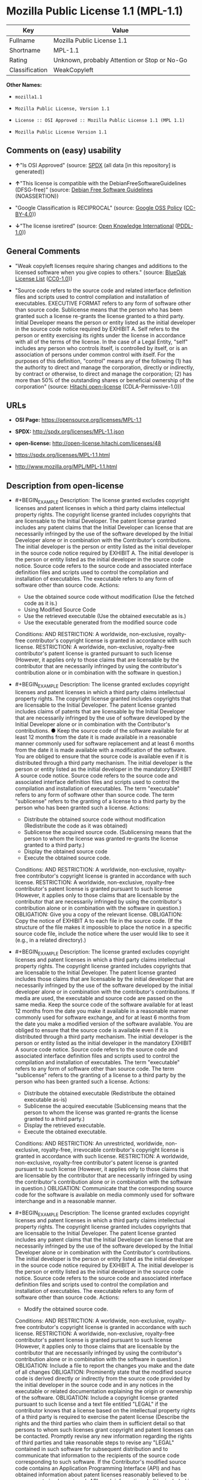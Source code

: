 * Mozilla Public License 1.1 (MPL-1.1)
| Key            | Value                                        |
|----------------+----------------------------------------------|
| Fullname       | Mozilla Public License 1.1                   |
| Shortname      | MPL-1.1                                      |
| Rating         | Unknown, probably Attention or Stop or No-Go |
| Classification | WeakCopyleft                                 |

*Other Names:*

- =mozilla1.1=

- =Mozilla Public License, Version 1.1=

- =License :: OSI Approved :: Mozilla Public License 1.1 (MPL 1.1)=

- =Mozilla Public License Version 1.1=

** Comments on (easy) usability

- *↑*"Is OSI Approved" (source:
  [[https://spdx.org/licenses/MPL-1.1.html][SPDX]] (all data [in this
  repository] is generated))

- *↑*"This license is compatible with the DebianFreeSoftwareGuidelines
  (DFSG-free)" (source: [[https://wiki.debian.org/DFSGLicenses][Debian
  Free Software Guidelines]] (NOASSERTION))

- "Google Classification is RECIPROCAL" (source:
  [[https://opensource.google.com/docs/thirdparty/licenses/][Google OSS
  Policy]]
  ([[https://creativecommons.org/licenses/by/4.0/legalcode][CC-BY-4.0]]))

- *↓*"The license isretired" (source:
  [[https://github.com/okfn/licenses/blob/master/licenses.csv][Open
  Knowledge International]]
  ([[https://opendatacommons.org/licenses/pddl/1-0/][PDDL-1.0]]))

** General Comments

- "Weak copyleft licenses require sharing changes and additions to the
  licensed software when you give copies to others." (source:
  [[https://blueoakcouncil.org/copyleft][BlueOak License List]]
  ([[https://raw.githubusercontent.com/blueoakcouncil/blue-oak-list-npm-package/master/LICENSE][CC0-1.0]]))

- "Source code refers to the source code and related interface
  definition files and scripts used to control compilation and
  installation of executables. EXECUTIVE FORMAT refers to any form of
  software other than source code. Sublicense means that the person who
  has been granted such a license re-grants the license granted to a
  third party. Initial Developer means the person or entity listed as
  the initial developer in the source code notice required by EXHIBIT A.
  Self refers to the person or entity exercising its rights under the
  license in accordance with all of the terms of the license. In the
  case of a Legal Entity, "self" includes any person who controls
  itself, is controlled by itself, or is an association of persons under
  common control with itself. For the purposes of this definition,
  "control" means any of the following (1) has the authority to direct
  and manage the corporation, directly or indirectly, by contract or
  otherwise, to direct and manage the corporation; (2) has more than 50%
  of the outstanding shares or beneficial ownership of the corporation"
  (source: [[https://github.com/Hitachi/open-license][Hitachi
  open-license]] (CDLA-Permissive-1.0))

** URLs

- *OSI Page:* https://opensource.org/licenses/MPL-1.1

- *SPDX:* http://spdx.org/licenses/MPL-1.1.json

- *open-license:* http://open-license.hitachi.com/licenses/48

- https://spdx.org/licenses/MPL-1.1.html

- http://www.mozilla.org/MPL/MPL-1.1.html

** Description from open-license

- #+BEGIN_EXAMPLE
    Description: The license granted excludes copyright licenses and patent licenses in which a third party claims intellectual property rights. The copyright license granted includes copyrights that are licensable to the Initial Developer. The patent license granted includes any patent claims that the Initial Developer can license that are necessarily infringed by the use of the software developed by the Initial Developer alone or in combination with the Contributor's contributions. The initial developer is the person or entity listed as the initial developer in the source code notice required by EXHIBIT A. The initial developer is the person or entity listed as the initial developer in the source code notice. Source code refers to the source code and associated interface definition files and scripts used to control the compilation and installation of executables. The executable refers to any form of software other than source code.
    Actions:
    - Use the obtained source code without modification (Use the fetched code as it is.)
    - Using Modified Source Code
    - Use the retrieved executable (Use the obtained executable as is.)
    - Use the executable generated from the modified source code

    Conditions:
    AND
      RESTRICTION: A worldwide, non-exclusive, royalty-free contributor's copyright license is granted in accordance with such license.
      RESTRICTION: A worldwide, non-exclusive, royalty-free contributor's patent license is granted pursuant to such license (However, it applies only to those claims that are licensable by the contributor that are necessarily infringed by using the contributor's contribution alone or in combination with the software in question.)
  #+END_EXAMPLE

- #+BEGIN_EXAMPLE
    Description: The license granted excludes copyright licenses and patent licenses in which a third party claims intellectual property rights. The copyright license granted includes copyrights that are licensable to the Initial Developer. The patent license granted includes claims of patents that are licensable by the Initial Developer that are necessarily infringed by the use of software developed by the Initial Developer alone or in combination with the Contributor's contributions. ● Keep the source code of the software available for at least 12 months from the date it is made available in a reasonable manner commonly used for software replacement and at least 6 months from the date it is made available with a modification of the software. You are obliged to ensure that the source code is available even if it is distributed through a third party mechanism. The initial developer is the person or entity listed as the initial developer in the mandatory EXHIBIT A source code notice. Source code refers to the source code and associated interface definition files and scripts used to control the compilation and installation of executables. The term "executable" refers to any form of software other than source code. The term "sublicense" refers to the granting of a license to a third party by the person who has been granted such a license.
    Actions:
    - Distribute the obtained source code without modification (Redistribute the code as it was obtained)
    - Sublicense the acquired source code. (Sublicensing means that the person to whom the license was granted re-grants the license granted to a third party.)
    - Display the obtained source code
    - Execute the obtained source code.

    Conditions:
    AND
      RESTRICTION: A worldwide, non-exclusive, royalty-free contributor's copyright license is granted in accordance with such license.
      RESTRICTION: A worldwide, non-exclusive, royalty-free contributor's patent license is granted pursuant to such license (However, it applies only to those claims that are licensable by the contributor that are necessarily infringed by using the contributor's contribution alone or in combination with the software in question.)
      OBLIGATION: Give you a copy of the relevant license.
      OBLIGATION: Copy the notice of EXHIBIT A to each file in the source code. (If the structure of the file makes it impossible to place the notice in a specific source code file, include the notice where the user would like to see it (e.g., in a related directory).)
  #+END_EXAMPLE

- #+BEGIN_EXAMPLE
    Description: The license granted excludes copyright licenses and patent licenses in which a third party claims intellectual property rights. The copyright license granted includes copyrights that are licensable to the Initial Developer. The patent license granted includes those claims that are licensable by the initial developer that are necessarily infringed by the use of the software developed by the initial developer alone or in combination with the contributor's contributions. If media are used, the executable and source code are passed on the same media. Keep the source code of the software available for at least 12 months from the date you make it available in a reasonable manner commonly used for software exchange, and for at least 6 months from the date you make a modified version of the software available. You are obliged to ensure that the source code is available even if it is distributed through a third party mechanism. The initial developer is the person or entity listed as the initial developer in the mandatory EXHIBIT A source code notice. Source code refers to the source code and associated interface definition files and scripts used to control the compilation and installation of executables. The term "executable" refers to any form of software other than source code. The term "sublicense" refers to the granting of a license to a third party by the person who has been granted such a license.
    Actions:
    - Distribute the obtained executable (Redistribute the obtained executable as-is)
    - Sublicense the acquired executable (Sublicensing means that the person to whom the license was granted re-grants the license granted to a third party.)
    - Display the retrieved executable.
    - Execute the obtained executable.

    Conditions:
    AND
      RESTRICTION: An unrestricted, worldwide, non-exclusive, royalty-free, irrevocable contributor's copyright license is granted in accordance with such license.
      RESTRICTION: A worldwide, non-exclusive, royalty-free contributor's patent license is granted pursuant to such license (However, it applies only to those claims that are licensable by the contributor that are necessarily infringed by using the contributor's contribution alone or in combination with the software in question.)
      OBLIGATION: Communicate that the corresponding source code for the software is available on media commonly used for software interchange and in a reasonable manner.
  #+END_EXAMPLE

- #+BEGIN_EXAMPLE
    Description: The license granted excludes copyright licenses and patent licenses in which a third party claims intellectual property rights. The copyright license granted includes copyrights that are licensable to the Initial Developer. The patent license granted includes any patent claims that the Initial Developer can license that are necessarily infringed by the use of the software developed by the Initial Developer alone or in combination with the Contributor's contributions. The initial developer is the person or entity listed as the initial developer in the source code notice required by EXHIBIT A. The initial developer is the person or entity listed as the initial developer in the source code notice. Source code refers to the source code and associated interface definition files and scripts used to control the compilation and installation of executables. The executable refers to any form of software other than source code.
    Actions:
    - Modify the obtained source code.

    Conditions:
    AND
      RESTRICTION: A worldwide, non-exclusive, royalty-free contributor's copyright license is granted in accordance with such license.
      RESTRICTION: A worldwide, non-exclusive, royalty-free contributor's patent license is granted pursuant to such license (However, it applies only to those claims that are licensable by the contributor that are necessarily infringed by using the contributor's contribution alone or in combination with the software in question.)
      OBLIGATION: Include a file to report the changes you make and the date of all changes
      OBLIGATION: Prominently state that the modified source code is derived directly or indirectly from the source code provided by the initial developer in the source code and in any notices in the executable or related documentation explaining the origin or ownership of the software.
      OBLIGATION: Include a copyright license granted pursuant to such license and a text file entitled "LEGAL" if the contributor knows that a license based on the intellectual property rights of a third party is required to exercise the patent license (Describe the rights and the third parties who claim them in sufficient detail so that persons to whom such licenses grant copyright and patent licenses can be contacted. Promptly revise any new information regarding the rights of third parties and take reasonable steps to revise any "LEGAL" contained in such software for subsequent distribution and to communicate that information to the recipients of the source code corresponding to such software. If the Contributor's modified source code contains an Application Programming Interface (API) and has obtained information about patent licenses reasonably believed to be necessary to implement such API, such information shall be included in the LEGAL.)
      OBLIGATION: Copy the notice of EXHIBIT A to each file in the source code. (If the structure of the file makes it impossible to place the notice in a specific source code file, include the notice where the user would like to see it (e.g., in a related directory).)
  #+END_EXAMPLE

- #+BEGIN_EXAMPLE
    Description: The license granted excludes copyright licenses and patent licenses in which a third party claims intellectual property rights. The copyright license granted includes copyrights that are licensable to the Initial Developer. The patent license granted includes claims of patents that are licensable by the Initial Developer that are necessarily infringed by the use of software developed by the Initial Developer alone or in combination with the Contributor's contributions. ● Keep the source code of the software available for at least 12 months from the date it is made available in a reasonable manner commonly used for software replacement and at least 6 months from the date it is made available with a modification of the software. You are obliged to ensure that the source code is available even if it is distributed through a third party mechanism. The initial developer is the person or entity listed as the initial developer in the mandatory EXHIBIT A source code notice. Source code refers to the source code and associated interface definition files and scripts used to control the compilation and installation of executables. The term "executable" refers to any form of software other than source code. The term "sublicense" refers to the granting of a license to a third party by the person who has been granted such a license.
    Actions:
    - Distribution of Modified Source Code
    - Sublicensing Modified Source Code (Sublicensing means that the person to whom the license was granted re-grants the license granted to a third party.)
    - Display the modified source code
    - Executing Modified Source Code

    Conditions:
    AND
      RESTRICTION: A worldwide, non-exclusive, royalty-free contributor's copyright license is granted in accordance with such license.
      RESTRICTION: A worldwide, non-exclusive, royalty-free contributor's patent license is granted pursuant to such license (However, it applies only to those claims that are licensable by the contributor that are necessarily infringed by using the contributor's contribution alone or in combination with the software in question.)
      OBLIGATION: Give you a copy of the relevant license.
      OBLIGATION: Include a file to report the changes you make and the date of all changes
      OBLIGATION: Prominently state that the modified source code is derived directly or indirectly from the source code provided by the initial developer in the source code and in any notices in the executable or related documentation explaining the origin or ownership of the software.
      OBLIGATION: Include a copyright license granted pursuant to such license and a text file entitled "LEGAL" if the contributor knows that a license based on the intellectual property rights of a third party is required to exercise the patent license (Describe the rights and the third parties who claim them in sufficient detail so that persons to whom such licenses grant copyright and patent licenses can be contacted. Promptly revise any new information regarding the rights of third parties and take reasonable steps to revise any "LEGAL" contained in such software for subsequent distribution and to communicate that information to the recipients of the source code corresponding to such software. If the Contributor's modified source code contains an Application Programming Interface (API) and has obtained information about patent licenses reasonably believed to be necessary to implement such API, such information shall be included in the LEGAL.)
      OBLIGATION: Copy the notice of EXHIBIT A to each file in the source code. (If the structure of the file makes it impossible to place the notice in a specific source code file, include the notice where the user would like to see it (e.g., in a related directory).)
  #+END_EXAMPLE

- #+BEGIN_EXAMPLE
    Description: The license granted excludes copyright licenses and patent licenses in which a third party claims intellectual property rights. The copyright license granted includes copyrights that are licensable to the Initial Developer. The patent license granted includes those claims that are licensable by the initial developer that are necessarily infringed by the use of the software developed by the initial developer alone or in combination with the contributor's contributions. If media are used, the executable and source code are passed on the same media. Keep the source code of the software available for at least 12 months from the date you make it available in a reasonable manner commonly used for software exchange, and for at least 6 months from the date you make a modified version of the software available. You are obliged to ensure that the source code is available even if it is distributed through a third party mechanism. The initial developer is the person or entity listed as the initial developer in the mandatory EXHIBIT A source code notice. Source code refers to the source code and associated interface definition files and scripts used to control the compilation and installation of executables. The term "executable" refers to any form of software other than source code. The term "sublicense" refers to the granting of a license to a third party by the person who has been granted such a license.
    Actions:
    - Distribute the executable generated from the modified source code
    - Sublicense the generated executable from modified source code (Sublicensing means that the person to whom the license was granted re-grants the license granted to a third party.)
    - Display the executable generated from the modified source code.
    - Execute the executable generated from the modified source code.

    Conditions:
    AND
      RESTRICTION: A worldwide, non-exclusive, royalty-free contributor's copyright license is granted in accordance with such license.
      RESTRICTION: A worldwide, non-exclusive, royalty-free contributor's patent license is granted pursuant to such license (However, it applies only to those claims that are licensable by the contributor that are necessarily infringed by using the contributor's contribution alone or in combination with the software in question.)
      OBLIGATION: Communicate that the corresponding source code for the software is available on media commonly used for software interchange and in a reasonable manner.
      OBLIGATION: Include a file to report the changes you make and the date of all changes
      OBLIGATION: Prominently state that the modified source code is derived directly or indirectly from the source code provided by the initial developer in the source code and in any notices in the executable or related documentation explaining the origin or ownership of the software.
  #+END_EXAMPLE

- #+BEGIN_EXAMPLE
    Description: The same is true for the early developers. When accepting liability, the developer may take responsibility for himself or herself, but not for the early developers. The same is true for the Initial Developer. If the Initial Developer is held responsible or is required to pay compensation, it is necessary to prevent the Initial Developer from being held liable and to compensate the Initial Developer for any damages. Early Developers are the persons or entities listed as Early Developers in the source code notices required by EXHIBIT A. Early Developers are not required to be responsible for their own work.
    Actions:
    - When you distribute the software, you offer support, warranties, indemnification, and other liability and rights consistent with the license, for a fee.

    Conditions:
    OBLIGATION: I do so at my own risk. (If you accept the responsibility, you can take it on your own account, but you cannot do it for other contributors. If by acting as your own responsibility, you are held liable for or demand compensation from other contributors, you need to prevent those people or entities from being damaged and compensate them for the damage.)
  #+END_EXAMPLE

- #+BEGIN_EXAMPLE
    Description: The license granted excludes copyright licenses and patent licenses in which a third party claims intellectual property rights. The copyright license granted includes copyrights that are licensable to the Initial Developer. The patent license granted includes those claims that are licensable by the initial developer that are necessarily infringed by the use of the software developed by the initial developer alone or in combination with the contributor's contributions. If media are used, the executable and source code are passed on the same media. Keep the source code of the software available for at least 12 months from the date you make it available in a reasonable manner commonly used for software exchange, and for at least 6 months from the date you make a modified version of the software available. You are obliged to ensure that the source code is available even if it is distributed through a third party mechanism. The initial developer is the person or entity listed as the initial developer in the mandatory EXHIBIT A source code notice. Source code refers to the source code and associated interface definition files and scripts used to control the compilation and installation of executables. The executable refers to any form of software other than source code.
    Actions:
    - Distribute the acquired executables under your own license

    Conditions:
    AND
      RESTRICTION: A worldwide, non-exclusive, royalty-free contributor's copyright license is granted in accordance with such license.
      RESTRICTION: A worldwide, non-exclusive, royalty-free contributor's patent license is granted pursuant to such license (However, it applies only to those claims that are licensable by the contributor that are necessarily infringed by using the contributor's contribution alone or in combination with the software in question.)
      OBLIGATION: Communicate that the corresponding source code for the software is available on media commonly used for software interchange and in a reasonable manner.
      RESTRICTION: The license you offer does not restrict or modify the rights to the source code described in the license.
      RESTRICTION: Inform you that the terms of your own license, which are different from the license in question, are offered only by you and not by any other party.
      OBLIGATION: Indemnify the initial developer or contributor against any liability arising out of the terms of the license they offer
  #+END_EXAMPLE

- #+BEGIN_EXAMPLE
    Description: The license granted excludes copyright licenses and patent licenses in which a third party claims intellectual property rights. The copyright license granted includes copyrights that are licensable to the Initial Developer. The patent license granted includes those claims that are licensable by the initial developer that are necessarily infringed by the use of the software developed by the initial developer alone or in combination with the contributor's contributions. If media are used, the executable and source code are passed on the same media. Keep the source code of the software available for at least 12 months from the date you make it available in a reasonable manner commonly used for software exchange, and for at least 6 months from the date you make a modified version of the software available. You are obliged to ensure that the source code is available even if it is distributed through a third party mechanism. The initial developer is the person or entity listed as the initial developer in the mandatory EXHIBIT A source code notice. Source code refers to the source code and associated interface definition files and scripts used to control the compilation and installation of executables. The executable refers to any form of software other than source code.
    Actions:
    - Distribute executables generated from modified source code under your own license.

    Conditions:
    AND
      RESTRICTION: A worldwide, non-exclusive, royalty-free contributor's copyright license is granted in accordance with such license.
      RESTRICTION: A worldwide, non-exclusive, royalty-free contributor's patent license is granted pursuant to such license (However, it applies only to those claims that are licensable by the contributor that are necessarily infringed by using the contributor's contribution alone or in combination with the software in question.)
      OBLIGATION: Communicate that the corresponding source code for the software is available on media commonly used for software interchange and in a reasonable manner.
      OBLIGATION: Include a file to report the changes you make and the date of all changes
      OBLIGATION: Prominently state that the modified source code is derived directly or indirectly from the source code provided by the initial developer in the source code and in any notices in the executable or related documentation explaining the origin or ownership of the software.
      RESTRICTION: The license you offer does not restrict or modify the rights to the source code described in the license.
      RESTRICTION: Inform you that the terms of your own license, which are different from the license in question, are offered only by you and not by any other party.
      OBLIGATION: Indemnify the initial developer or contributor against any liability arising out of the terms of the license they offer
  #+END_EXAMPLE

(source: Hitachi open-license)

** Text
#+BEGIN_EXAMPLE
                            MOZILLA PUBLIC LICENSE
                                  Version 1.1

                                ---------------

  1. Definitions.

       1.0.1. "Commercial Use" means distribution or otherwise making the
       Covered Code available to a third party.

       1.1. "Contributor" means each entity that creates or contributes to
       the creation of Modifications.

       1.2. "Contributor Version" means the combination of the Original
       Code, prior Modifications used by a Contributor, and the Modifications
       made by that particular Contributor.

       1.3. "Covered Code" means the Original Code or Modifications or the
       combination of the Original Code and Modifications, in each case
       including portions thereof.

       1.4. "Electronic Distribution Mechanism" means a mechanism generally
       accepted in the software development community for the electronic
       transfer of data.

       1.5. "Executable" means Covered Code in any form other than Source
       Code.

       1.6. "Initial Developer" means the individual or entity identified
       as the Initial Developer in the Source Code notice required by Exhibit
       A.

       1.7. "Larger Work" means a work which combines Covered Code or
       portions thereof with code not governed by the terms of this License.

       1.8. "License" means this document.

       1.8.1. "Licensable" means having the right to grant, to the maximum
       extent possible, whether at the time of the initial grant or
       subsequently acquired, any and all of the rights conveyed herein.

       1.9. "Modifications" means any addition to or deletion from the
       substance or structure of either the Original Code or any previous
       Modifications. When Covered Code is released as a series of files, a
       Modification is:
            A. Any addition to or deletion from the contents of a file
            containing Original Code or previous Modifications.

            B. Any new file that contains any part of the Original Code or
            previous Modifications.

       1.10. "Original Code" means Source Code of computer software code
       which is described in the Source Code notice required by Exhibit A as
       Original Code, and which, at the time of its release under this
       License is not already Covered Code governed by this License.

       1.10.1. "Patent Claims" means any patent claim(s), now owned or
       hereafter acquired, including without limitation,  method, process,
       and apparatus claims, in any patent Licensable by grantor.

       1.11. "Source Code" means the preferred form of the Covered Code for
       making modifications to it, including all modules it contains, plus
       any associated interface definition files, scripts used to control
       compilation and installation of an Executable, or source code
       differential comparisons against either the Original Code or another
       well known, available Covered Code of the Contributor's choice. The
       Source Code can be in a compressed or archival form, provided the
       appropriate decompression or de-archiving software is widely available
       for no charge.

       1.12. "You" (or "Your")  means an individual or a legal entity
       exercising rights under, and complying with all of the terms of, this
       License or a future version of this License issued under Section 6.1.
       For legal entities, "You" includes any entity which controls, is
       controlled by, or is under common control with You. For purposes of
       this definition, "control" means (a) the power, direct or indirect,
       to cause the direction or management of such entity, whether by
       contract or otherwise, or (b) ownership of more than fifty percent
       (50%) of the outstanding shares or beneficial ownership of such
       entity.

  2. Source Code License.

       2.1. The Initial Developer Grant.
       The Initial Developer hereby grants You a world-wide, royalty-free,
       non-exclusive license, subject to third party intellectual property
       claims:
            (a)  under intellectual property rights (other than patent or
            trademark) Licensable by Initial Developer to use, reproduce,
            modify, display, perform, sublicense and distribute the Original
            Code (or portions thereof) with or without Modifications, and/or
            as part of a Larger Work; and

            (b) under Patents Claims infringed by the making, using or
            selling of Original Code, to make, have made, use, practice,
            sell, and offer for sale, and/or otherwise dispose of the
            Original Code (or portions thereof).

            (c) the licenses granted in this Section 2.1(a) and (b) are
            effective on the date Initial Developer first distributes
            Original Code under the terms of this License.

            (d) Notwithstanding Section 2.1(b) above, no patent license is
            granted: 1) for code that You delete from the Original Code; 2)
            separate from the Original Code;  or 3) for infringements caused
            by: i) the modification of the Original Code or ii) the
            combination of the Original Code with other software or devices.

       2.2. Contributor Grant.
       Subject to third party intellectual property claims, each Contributor
       hereby grants You a world-wide, royalty-free, non-exclusive license

            (a)  under intellectual property rights (other than patent or
            trademark) Licensable by Contributor, to use, reproduce, modify,
            display, perform, sublicense and distribute the Modifications
            created by such Contributor (or portions thereof) either on an
            unmodified basis, with other Modifications, as Covered Code
            and/or as part of a Larger Work; and

            (b) under Patent Claims infringed by the making, using, or
            selling of  Modifications made by that Contributor either alone
            and/or in combination with its Contributor Version (or portions
            of such combination), to make, use, sell, offer for sale, have
            made, and/or otherwise dispose of: 1) Modifications made by that
            Contributor (or portions thereof); and 2) the combination of
            Modifications made by that Contributor with its Contributor
            Version (or portions of such combination).

            (c) the licenses granted in Sections 2.2(a) and 2.2(b) are
            effective on the date Contributor first makes Commercial Use of
            the Covered Code.

            (d)    Notwithstanding Section 2.2(b) above, no patent license is
            granted: 1) for any code that Contributor has deleted from the
            Contributor Version; 2)  separate from the Contributor Version;
            3)  for infringements caused by: i) third party modifications of
            Contributor Version or ii)  the combination of Modifications made
            by that Contributor with other software  (except as part of the
            Contributor Version) or other devices; or 4) under Patent Claims
            infringed by Covered Code in the absence of Modifications made by
            that Contributor.

  3. Distribution Obligations.

       3.1. Application of License.
       The Modifications which You create or to which You contribute are
       governed by the terms of this License, including without limitation
       Section 2.2. The Source Code version of Covered Code may be
       distributed only under the terms of this License or a future version
       of this License released under Section 6.1, and You must include a
       copy of this License with every copy of the Source Code You
       distribute. You may not offer or impose any terms on any Source Code
       version that alters or restricts the applicable version of this
       License or the recipients' rights hereunder. However, You may include
       an additional document offering the additional rights described in
       Section 3.5.

       3.2. Availability of Source Code.
       Any Modification which You create or to which You contribute must be
       made available in Source Code form under the terms of this License
       either on the same media as an Executable version or via an accepted
       Electronic Distribution Mechanism to anyone to whom you made an
       Executable version available; and if made available via Electronic
       Distribution Mechanism, must remain available for at least twelve (12)
       months after the date it initially became available, or at least six
       (6) months after a subsequent version of that particular Modification
       has been made available to such recipients. You are responsible for
       ensuring that the Source Code version remains available even if the
       Electronic Distribution Mechanism is maintained by a third party.

       3.3. Description of Modifications.
       You must cause all Covered Code to which You contribute to contain a
       file documenting the changes You made to create that Covered Code and
       the date of any change. You must include a prominent statement that
       the Modification is derived, directly or indirectly, from Original
       Code provided by the Initial Developer and including the name of the
       Initial Developer in (a) the Source Code, and (b) in any notice in an
       Executable version or related documentation in which You describe the
       origin or ownership of the Covered Code.

       3.4. Intellectual Property Matters
            (a) Third Party Claims.
            If Contributor has knowledge that a license under a third party's
            intellectual property rights is required to exercise the rights
            granted by such Contributor under Sections 2.1 or 2.2,
            Contributor must include a text file with the Source Code
            distribution titled "LEGAL" which describes the claim and the
            party making the claim in sufficient detail that a recipient will
            know whom to contact. If Contributor obtains such knowledge after
            the Modification is made available as described in Section 3.2,
            Contributor shall promptly modify the LEGAL file in all copies
            Contributor makes available thereafter and shall take other steps
            (such as notifying appropriate mailing lists or newsgroups)
            reasonably calculated to inform those who received the Covered
            Code that new knowledge has been obtained.

            (b) Contributor APIs.
            If Contributor's Modifications include an application programming
            interface and Contributor has knowledge of patent licenses which
            are reasonably necessary to implement that API, Contributor must
            also include this information in the LEGAL file.

                 (c)    Representations.
            Contributor represents that, except as disclosed pursuant to
            Section 3.4(a) above, Contributor believes that Contributor's
            Modifications are Contributor's original creation(s) and/or
            Contributor has sufficient rights to grant the rights conveyed by
            this License.

       3.5. Required Notices.
       You must duplicate the notice in Exhibit A in each file of the Source
       Code.  If it is not possible to put such notice in a particular Source
       Code file due to its structure, then You must include such notice in a
       location (such as a relevant directory) where a user would be likely
       to look for such a notice.  If You created one or more Modification(s)
       You may add your name as a Contributor to the notice described in
       Exhibit A.  You must also duplicate this License in any documentation
       for the Source Code where You describe recipients' rights or ownership
       rights relating to Covered Code.  You may choose to offer, and to
       charge a fee for, warranty, support, indemnity or liability
       obligations to one or more recipients of Covered Code. However, You
       may do so only on Your own behalf, and not on behalf of the Initial
       Developer or any Contributor. You must make it absolutely clear than
       any such warranty, support, indemnity or liability obligation is
       offered by You alone, and You hereby agree to indemnify the Initial
       Developer and every Contributor for any liability incurred by the
       Initial Developer or such Contributor as a result of warranty,
       support, indemnity or liability terms You offer.

       3.6. Distribution of Executable Versions.
       You may distribute Covered Code in Executable form only if the
       requirements of Section 3.1-3.5 have been met for that Covered Code,
       and if You include a notice stating that the Source Code version of
       the Covered Code is available under the terms of this License,
       including a description of how and where You have fulfilled the
       obligations of Section 3.2. The notice must be conspicuously included
       in any notice in an Executable version, related documentation or
       collateral in which You describe recipients' rights relating to the
       Covered Code. You may distribute the Executable version of Covered
       Code or ownership rights under a license of Your choice, which may
       contain terms different from this License, provided that You are in
       compliance with the terms of this License and that the license for the
       Executable version does not attempt to limit or alter the recipient's
       rights in the Source Code version from the rights set forth in this
       License. If You distribute the Executable version under a different
       license You must make it absolutely clear that any terms which differ
       from this License are offered by You alone, not by the Initial
       Developer or any Contributor. You hereby agree to indemnify the
       Initial Developer and every Contributor for any liability incurred by
       the Initial Developer or such Contributor as a result of any such
       terms You offer.

       3.7. Larger Works.
       You may create a Larger Work by combining Covered Code with other code
       not governed by the terms of this License and distribute the Larger
       Work as a single product. In such a case, You must make sure the
       requirements of this License are fulfilled for the Covered Code.

  4. Inability to Comply Due to Statute or Regulation.

       If it is impossible for You to comply with any of the terms of this
       License with respect to some or all of the Covered Code due to
       statute, judicial order, or regulation then You must: (a) comply with
       the terms of this License to the maximum extent possible; and (b)
       describe the limitations and the code they affect. Such description
       must be included in the LEGAL file described in Section 3.4 and must
       be included with all distributions of the Source Code. Except to the
       extent prohibited by statute or regulation, such description must be
       sufficiently detailed for a recipient of ordinary skill to be able to
       understand it.

  5. Application of this License.

       This License applies to code to which the Initial Developer has
       attached the notice in Exhibit A and to related Covered Code.

  6. Versions of the License.

       6.1. New Versions.
       Netscape Communications Corporation ("Netscape") may publish revised
       and/or new versions of the License from time to time. Each version
       will be given a distinguishing version number.

       6.2. Effect of New Versions.
       Once Covered Code has been published under a particular version of the
       License, You may always continue to use it under the terms of that
       version. You may also choose to use such Covered Code under the terms
       of any subsequent version of the License published by Netscape. No one
       other than Netscape has the right to modify the terms applicable to
       Covered Code created under this License.

       6.3. Derivative Works.
       If You create or use a modified version of this License (which you may
       only do in order to apply it to code which is not already Covered Code
       governed by this License), You must (a) rename Your license so that
       the phrases "Mozilla", "MOZILLAPL", "MOZPL", "Netscape",
       "MPL", "NPL" or any confusingly similar phrase do not appear in your
       license (except to note that your license differs from this License)
       and (b) otherwise make it clear that Your version of the license
       contains terms which differ from the Mozilla Public License and
       Netscape Public License. (Filling in the name of the Initial
       Developer, Original Code or Contributor in the notice described in
       Exhibit A shall not of themselves be deemed to be modifications of
       this License.)

  7. DISCLAIMER OF WARRANTY.

       COVERED CODE IS PROVIDED UNDER THIS LICENSE ON AN "AS IS" BASIS,
       WITHOUT WARRANTY OF ANY KIND, EITHER EXPRESSED OR IMPLIED, INCLUDING,
       WITHOUT LIMITATION, WARRANTIES THAT THE COVERED CODE IS FREE OF
       DEFECTS, MERCHANTABLE, FIT FOR A PARTICULAR PURPOSE OR NON-INFRINGING.
       THE ENTIRE RISK AS TO THE QUALITY AND PERFORMANCE OF THE COVERED CODE
       IS WITH YOU. SHOULD ANY COVERED CODE PROVE DEFECTIVE IN ANY RESPECT,
       YOU (NOT THE INITIAL DEVELOPER OR ANY OTHER CONTRIBUTOR) ASSUME THE
       COST OF ANY NECESSARY SERVICING, REPAIR OR CORRECTION. THIS DISCLAIMER
       OF WARRANTY CONSTITUTES AN ESSENTIAL PART OF THIS LICENSE. NO USE OF
       ANY COVERED CODE IS AUTHORIZED HEREUNDER EXCEPT UNDER THIS DISCLAIMER.

  8. TERMINATION.

       8.1.  This License and the rights granted hereunder will terminate
       automatically if You fail to comply with terms herein and fail to cure
       such breach within 30 days of becoming aware of the breach. All
       sublicenses to the Covered Code which are properly granted shall
       survive any termination of this License. Provisions which, by their
       nature, must remain in effect beyond the termination of this License
       shall survive.

       8.2.  If You initiate litigation by asserting a patent infringement
       claim (excluding declatory judgment actions) against Initial Developer
       or a Contributor (the Initial Developer or Contributor against whom
       You file such action is referred to as "Participant")  alleging that:

       (a)  such Participant's Contributor Version directly or indirectly
       infringes any patent, then any and all rights granted by such
       Participant to You under Sections 2.1 and/or 2.2 of this License
       shall, upon 60 days notice from Participant terminate prospectively,
       unless if within 60 days after receipt of notice You either: (i)
       agree in writing to pay Participant a mutually agreeable reasonable
       royalty for Your past and future use of Modifications made by such
       Participant, or (ii) withdraw Your litigation claim with respect to
       the Contributor Version against such Participant.  If within 60 days
       of notice, a reasonable royalty and payment arrangement are not
       mutually agreed upon in writing by the parties or the litigation claim
       is not withdrawn, the rights granted by Participant to You under
       Sections 2.1 and/or 2.2 automatically terminate at the expiration of
       the 60 day notice period specified above.

       (b)  any software, hardware, or device, other than such Participant's
       Contributor Version, directly or indirectly infringes any patent, then
       any rights granted to You by such Participant under Sections 2.1(b)
       and 2.2(b) are revoked effective as of the date You first made, used,
       sold, distributed, or had made, Modifications made by that
       Participant.

       8.3.  If You assert a patent infringement claim against Participant
       alleging that such Participant's Contributor Version directly or
       indirectly infringes any patent where such claim is resolved (such as
       by license or settlement) prior to the initiation of patent
       infringement litigation, then the reasonable value of the licenses
       granted by such Participant under Sections 2.1 or 2.2 shall be taken
       into account in determining the amount or value of any payment or
       license.

       8.4.  In the event of termination under Sections 8.1 or 8.2 above,
       all end user license agreements (excluding distributors and resellers)
       which have been validly granted by You or any distributor hereunder
       prior to termination shall survive termination.

  9. LIMITATION OF LIABILITY.

       UNDER NO CIRCUMSTANCES AND UNDER NO LEGAL THEORY, WHETHER TORT
       (INCLUDING NEGLIGENCE), CONTRACT, OR OTHERWISE, SHALL YOU, THE INITIAL
       DEVELOPER, ANY OTHER CONTRIBUTOR, OR ANY DISTRIBUTOR OF COVERED CODE,
       OR ANY SUPPLIER OF ANY OF SUCH PARTIES, BE LIABLE TO ANY PERSON FOR
       ANY INDIRECT, SPECIAL, INCIDENTAL, OR CONSEQUENTIAL DAMAGES OF ANY
       CHARACTER INCLUDING, WITHOUT LIMITATION, DAMAGES FOR LOSS OF GOODWILL,
       WORK STOPPAGE, COMPUTER FAILURE OR MALFUNCTION, OR ANY AND ALL OTHER
       COMMERCIAL DAMAGES OR LOSSES, EVEN IF SUCH PARTY SHALL HAVE BEEN
       INFORMED OF THE POSSIBILITY OF SUCH DAMAGES. THIS LIMITATION OF
       LIABILITY SHALL NOT APPLY TO LIABILITY FOR DEATH OR PERSONAL INJURY
       RESULTING FROM SUCH PARTY'S NEGLIGENCE TO THE EXTENT APPLICABLE LAW
       PROHIBITS SUCH LIMITATION. SOME JURISDICTIONS DO NOT ALLOW THE
       EXCLUSION OR LIMITATION OF INCIDENTAL OR CONSEQUENTIAL DAMAGES, SO
       THIS EXCLUSION AND LIMITATION MAY NOT APPLY TO YOU.

  10. U.S. GOVERNMENT END USERS.

       The Covered Code is a "commercial item," as that term is defined in
       48 C.F.R. 2.101 (Oct. 1995), consisting of "commercial computer
       software" and "commercial computer software documentation," as such
       terms are used in 48 C.F.R. 12.212 (Sept. 1995). Consistent with 48
       C.F.R. 12.212 and 48 C.F.R. 227.7202-1 through 227.7202-4 (June 1995),
       all U.S. Government End Users acquire Covered Code with only those
       rights set forth herein.

  11. MISCELLANEOUS.

       This License represents the complete agreement concerning subject
       matter hereof. If any provision of this License is held to be
       unenforceable, such provision shall be reformed only to the extent
       necessary to make it enforceable. This License shall be governed by
       California law provisions (except to the extent applicable law, if
       any, provides otherwise), excluding its conflict-of-law provisions.
       With respect to disputes in which at least one party is a citizen of,
       or an entity chartered or registered to do business in the United
       States of America, any litigation relating to this License shall be
       subject to the jurisdiction of the Federal Courts of the Northern
       District of California, with venue lying in Santa Clara County,
       California, with the losing party responsible for costs, including
       without limitation, court costs and reasonable attorneys' fees and
       expenses. The application of the United Nations Convention on
       Contracts for the International Sale of Goods is expressly excluded.
       Any law or regulation which provides that the language of a contract
       shall be construed against the drafter shall not apply to this
       License.

  12. RESPONSIBILITY FOR CLAIMS.

       As between Initial Developer and the Contributors, each party is
       responsible for claims and damages arising, directly or indirectly,
       out of its utilization of rights under this License and You agree to
       work with Initial Developer and Contributors to distribute such
       responsibility on an equitable basis. Nothing herein is intended or
       shall be deemed to constitute any admission of liability.

  13. MULTIPLE-LICENSED CODE.

       Initial Developer may designate portions of the Covered Code as
       "Multiple-Licensed".  "Multiple-Licensed" means that the Initial
       Developer permits you to utilize portions of the Covered Code under
       Your choice of the MPL or the alternative licenses, if any, specified
       by the Initial Developer in the file described in Exhibit A.

  EXHIBIT A -Mozilla Public License.

       "The contents of this file are subject to the Mozilla Public License
       Version 1.1 (the "License"); you may not use this file except in
       compliance with the License. You may obtain a copy of the License at
       http://www.mozilla.org/MPL/

       Software distributed under the License is distributed on an "AS IS"
       basis, WITHOUT WARRANTY OF ANY KIND, either express or implied. See the
       License for the specific language governing rights and limitations
       under the License.

       The Original Code is ______________________________________.

       The Initial Developer of the Original Code is ________________________.
       Portions created by ______________________ are Copyright (C) ______
       _______________________. All Rights Reserved.

       Contributor(s): ______________________________________.

       Alternatively, the contents of this file may be used under the terms
       of the _____ license (the  "[___] License"), in which case the
       provisions of [______] License are applicable instead of those
       above.  If you wish to allow use of your version of this file only
       under the terms of the [____] License and not to allow others to use
       your version of this file under the MPL, indicate your decision by
       deleting  the provisions above and replace  them with the notice and
       other provisions required by the [___] License.  If you do not delete
       the provisions above, a recipient may use your version of this file
       under either the MPL or the [___] License."

       [NOTE: The text of this Exhibit A may differ slightly from the text of
       the notices in the Source Code files of the Original Code. You should
       use the text of this Exhibit A rather than the text found in the
       Original Code Source Code for Your Modifications.]
#+END_EXAMPLE

--------------

** Raw Data
*** Facts

- LicenseName

- [[https://blueoakcouncil.org/copyleft][BlueOak License List]]
  ([[https://raw.githubusercontent.com/blueoakcouncil/blue-oak-list-npm-package/master/LICENSE][CC0-1.0]])

- [[https://wiki.debian.org/DFSGLicenses][Debian Free Software
  Guidelines]] (NOASSERTION)

- [[https://opensource.google.com/docs/thirdparty/licenses/][Google OSS
  Policy]]
  ([[https://creativecommons.org/licenses/by/4.0/legalcode][CC-BY-4.0]])

- [[https://github.com/HansHammel/license-compatibility-checker/blob/master/lib/licenses.json][HansHammel
  license-compatibility-checker]]
  ([[https://github.com/HansHammel/license-compatibility-checker/blob/master/LICENSE][MIT]])

- [[https://github.com/librariesio/license-compatibility/blob/master/lib/license/licenses.json][librariesio
  license-compatibility]]
  ([[https://github.com/librariesio/license-compatibility/blob/master/LICENSE.txt][MIT]])

- [[https://github.com/okfn/licenses/blob/master/licenses.csv][Open
  Knowledge International]]
  ([[https://opendatacommons.org/licenses/pddl/1-0/][PDDL-1.0]])

- [[https://opensource.org/licenses/][OpenSourceInitiative]]
  ([[https://creativecommons.org/licenses/by/4.0/legalcode][CC-BY-4.0]])

- [[https://github.com/finos/OSLC-handbook/blob/master/src/MPL-1.1.yaml][finos/OSLC-handbook]]
  ([[https://creativecommons.org/licenses/by/4.0/legalcode][CC-BY-4.0]])

- [[https://github.com/OpenChain-Project/curriculum/raw/ddf1e879341adbd9b297cd67c5d5c16b2076540b/policy-template/Open%20Source%20Policy%20Template%20for%20OpenChain%20Specification%201.2.ods][OpenChainPolicyTemplate]]
  (CC0-1.0)

- [[https://github.com/Hitachi/open-license][Hitachi open-license]]
  (CDLA-Permissive-1.0)

- [[https://spdx.org/licenses/MPL-1.1.html][SPDX]] (all data [in this
  repository] is generated)

*** Raw JSON
#+BEGIN_EXAMPLE
  {
      "__impliedNames": [
          "MPL-1.1",
          "Mozilla Public License 1.1",
          "mozilla1.1",
          "Mozilla Public License, Version 1.1",
          "License :: OSI Approved :: Mozilla Public License 1.1 (MPL 1.1)",
          "Mozilla Public License Version 1.1"
      ],
      "__impliedId": "MPL-1.1",
      "__impliedAmbiguousNames": [
          "Mozilla Public License",
          "Mozilla Public License (MPL)"
      ],
      "__impliedComments": [
          [
              "BlueOak License List",
              [
                  "Weak copyleft licenses require sharing changes and additions to the licensed software when you give copies to others."
              ]
          ],
          [
              "Hitachi open-license",
              [
                  "Source code refers to the source code and related interface definition files and scripts used to control compilation and installation of executables. EXECUTIVE FORMAT refers to any form of software other than source code. Sublicense means that the person who has been granted such a license re-grants the license granted to a third party. Initial Developer means the person or entity listed as the initial developer in the source code notice required by EXHIBIT A. Self refers to the person or entity exercising its rights under the license in accordance with all of the terms of the license. In the case of a Legal Entity, \"self\" includes any person who controls itself, is controlled by itself, or is an association of persons under common control with itself. For the purposes of this definition, \"control\" means any of the following (1) has the authority to direct and manage the corporation, directly or indirectly, by contract or otherwise, to direct and manage the corporation; (2) has more than 50% of the outstanding shares or beneficial ownership of the corporation"
              ]
          ]
      ],
      "facts": {
          "Open Knowledge International": {
              "is_generic": null,
              "legacy_ids": [
                  "mozilla1.1"
              ],
              "status": "retired",
              "domain_software": true,
              "url": "https://opensource.org/licenses/MPL-1.1",
              "maintainer": "Mozilla Foundation",
              "od_conformance": "not reviewed",
              "_sourceURL": "https://github.com/okfn/licenses/blob/master/licenses.csv",
              "domain_data": false,
              "osd_conformance": "approved",
              "id": "MPL-1.1",
              "title": "Mozilla Public License 1.1",
              "_implications": {
                  "__impliedNames": [
                      "MPL-1.1",
                      "Mozilla Public License 1.1",
                      "mozilla1.1"
                  ],
                  "__impliedId": "MPL-1.1",
                  "__impliedJudgement": [
                      [
                          "Open Knowledge International",
                          {
                              "tag": "NegativeJudgement",
                              "contents": "The license isretired"
                          }
                      ]
                  ],
                  "__impliedURLs": [
                      [
                          null,
                          "https://opensource.org/licenses/MPL-1.1"
                      ]
                  ]
              },
              "domain_content": false
          },
          "LicenseName": {
              "implications": {
                  "__impliedNames": [
                      "MPL-1.1"
                  ],
                  "__impliedId": "MPL-1.1"
              },
              "shortname": "MPL-1.1",
              "otherNames": []
          },
          "SPDX": {
              "isSPDXLicenseDeprecated": false,
              "spdxFullName": "Mozilla Public License 1.1",
              "spdxDetailsURL": "http://spdx.org/licenses/MPL-1.1.json",
              "_sourceURL": "https://spdx.org/licenses/MPL-1.1.html",
              "spdxLicIsOSIApproved": true,
              "spdxSeeAlso": [
                  "http://www.mozilla.org/MPL/MPL-1.1.html",
                  "https://opensource.org/licenses/MPL-1.1"
              ],
              "_implications": {
                  "__impliedNames": [
                      "MPL-1.1",
                      "Mozilla Public License 1.1"
                  ],
                  "__impliedId": "MPL-1.1",
                  "__impliedJudgement": [
                      [
                          "SPDX",
                          {
                              "tag": "PositiveJudgement",
                              "contents": "Is OSI Approved"
                          }
                      ]
                  ],
                  "__isOsiApproved": true,
                  "__impliedURLs": [
                      [
                          "SPDX",
                          "http://spdx.org/licenses/MPL-1.1.json"
                      ],
                      [
                          null,
                          "http://www.mozilla.org/MPL/MPL-1.1.html"
                      ],
                      [
                          null,
                          "https://opensource.org/licenses/MPL-1.1"
                      ]
                  ]
              },
              "spdxLicenseId": "MPL-1.1"
          },
          "librariesio license-compatibility": {
              "implications": {
                  "__impliedNames": [
                      "MPL-1.1"
                  ],
                  "__impliedCopyleft": [
                      [
                          "librariesio license-compatibility",
                          "WeakCopyleft"
                      ]
                  ],
                  "__calculatedCopyleft": "WeakCopyleft"
              },
              "licensename": "MPL-1.1",
              "copyleftkind": "WeakCopyleft"
          },
          "HansHammel license-compatibility-checker": {
              "implications": {
                  "__impliedNames": [
                      "MPL-1.1"
                  ],
                  "__impliedCopyleft": [
                      [
                          "HansHammel license-compatibility-checker",
                          "WeakCopyleft"
                      ]
                  ],
                  "__calculatedCopyleft": "WeakCopyleft"
              },
              "licensename": "MPL-1.1",
              "copyleftkind": "WeakCopyleft"
          },
          "OpenChainPolicyTemplate": {
              "isSaaSDeemed": "no",
              "licenseType": "copyleft",
              "freedomOrDeath": "no",
              "typeCopyleft": "weak",
              "_sourceURL": "https://github.com/OpenChain-Project/curriculum/raw/ddf1e879341adbd9b297cd67c5d5c16b2076540b/policy-template/Open%20Source%20Policy%20Template%20for%20OpenChain%20Specification%201.2.ods",
              "name": "Mozilla Public License 1.1",
              "commercialUse": true,
              "spdxId": "MPL-1.1",
              "_implications": {
                  "__impliedNames": [
                      "MPL-1.1"
                  ]
              }
          },
          "Debian Free Software Guidelines": {
              "LicenseName": "Mozilla Public License (MPL)",
              "State": "DFSGCompatible",
              "_sourceURL": "https://wiki.debian.org/DFSGLicenses",
              "_implications": {
                  "__impliedNames": [
                      "MPL-1.1"
                  ],
                  "__impliedAmbiguousNames": [
                      "Mozilla Public License (MPL)"
                  ],
                  "__impliedJudgement": [
                      [
                          "Debian Free Software Guidelines",
                          {
                              "tag": "PositiveJudgement",
                              "contents": "This license is compatible with the DebianFreeSoftwareGuidelines (DFSG-free)"
                          }
                      ]
                  ]
              },
              "Comment": null,
              "LicenseId": "MPL-1.1"
          },
          "Hitachi open-license": {
              "notices": [
                  {
                      "content": "If you are unable to comply with any provision of such license by law, court order, or regulation, you will comply with the terms of such license to the maximum extent possible. It also explains the limited scope of compliance and the code affected by it.",
                      "description": "The description must be described in sufficient detail in the LEGAL, and the LEGAL must be included in all source code distributed."
                  },
                  {
                      "content": "the software is made available on a royalty-free basis and, to the extent permitted by applicable law, there is no warranty for the software. except as otherwise stated in writing, the software is provided by the copyright holder or other entity \"as-is\" and without any warranties or conditions of any kind, either express or implied, including, but not limited to, the implied warranties of merchantability and fitness for a particular purpose. the warranties or conditions herein include, but are not limited to, implied warranties of commercial applicability and fitness for a particular purpose. all persons who receive such software under such license assume the entire risk as to the quality and performance of such software. If the Software is found to be defective, all persons who receive such Software under such license will assume all costs of necessary maintenance, indemnification, and correction.",
                      "description": "There is no guarantee."
                  },
                  {
                      "content": "Failure to remedy a violation of the terms of the license within thirty (30) days of becoming aware of such violation will result in automatic license revocation. Any term that should remain in effect after expiration will remain in effect after the expiration of the license. An end-user license granted to anyone other than the end-user in violation prior to the expiration of the license will remain in effect.",
                      "description": "itself means any person or legal entity exercising its rights under such licence and in accordance with all of the terms of such licence. In the case of a legal entity, it includes any person who controls itself, is controlled by itself, or is an association of persons under common control with itself. For the purposes of this definition, \"control\" means any of the following. (1) has the authority to direct and manage the corporation directly or indirectly by contract or otherwise (2) has more than 50% of the outstanding shares or beneficial ownership of the corporation."
                  },
                  {
                      "content": "If you bring a patent infringement lawsuit (other than a verification lawsuit) against an early developer or contributor, alleging that the software directly or indirectly infringes any patent, all of the copyright and patent licenses granted to you will be retained by the early developer or contributor. Automatically expires 60 days after notice by Contributor. Unless the parties agree in writing to pay a royalty to the Initial Developer or Contributor in a reasonable amount that the parties can agree upon within 60 days of notice, or withdraw the applicable lawsuit, the license will not expire. In addition, any end-user license granted to anyone other than yourself prior to its expiration shall remain in full force and effect.",
                      "description": "itself means any person or legal entity exercising its rights under such licence and in accordance with all of the terms of such licence. In the case of a legal entity, it includes any person who controls itself, is controlled by itself, or is an association of persons under common control with itself. For the purposes of this definition, \"control\" means any of the following. (1) has the authority to direct and manage the corporation, directly or indirectly, by contract or otherwise, to direct and manage the corporation; (2) has more than 50% of the outstanding shares or beneficial ownership of the corporation."
                  },
                  {
                      "content": "If you bring a patent infringement lawsuit (other than a verification lawsuit) against an early developer or contributor, alleging that software, hardware, or equipment other than the software infringes any patent, directly or indirectly, all of the patent licenses granted to you will be transferred to the Any end-user license granted to anyone other than yourself that was granted before the expiration of the license shall remain in full force and effect. Any end-user license granted to anyone other than yourself before the expiration date shall remain in effect.",
                      "description": "itself means any person or legal entity exercising its rights under such licence and in accordance with all of the terms of such licence. In the case of a legal entity, it includes any person who controls itself, is controlled by itself, or is an association of persons under common control with itself. For the purposes of this definition, \"control\" means any of the following. (1) has the authority to direct and manage the corporation, directly or indirectly, by contract or otherwise, to direct and manage the corporation; (2) has more than 50% of the outstanding shares or beneficial ownership of the corporation."
                  },
                  {
                      "content": "If you allege to an early developer or contributor that the software directly or indirectly infringes any patent, and the infringement is resolved (e.g., through a license agreement or settlement) before it becomes a patent infringement lawsuit, you may pay or license the amount of money or In determining the value, it shall take into account the reasonable value of the patent license granted to it pursuant to such license."
                  },
                  {
                      "content": "Under no condition and under no legal theory shall the copyright owner nor any person or entity granted a license, nor any person or entity acting on its behalf (including negligence), whether in tort (including negligence), contract, or otherwise, even if advised of the possibility of such damages, be liable for any applicable law or writing For any indirect, special, incidental, or consequential damages (including, but not limited to, damages and losses due to loss of goodwill, business interruption, computer failure or malfunction, etc.) arising out of such license or use of such software, unless otherwise ordered by consent of the The Company shall not be liable for any damage or loss (including commercial damage or loss) that is not caused by the"
                  },
                  {
                      "content": "If any provision of such license shall be deemed unenforceable, such provision shall be amended only to the extent necessary to make it enforceable. With the exception of provisions relating to conflicts of law, the provisions of the laws of the State of California shall be followed. Except to the extent otherwise provided by applicable law."
                  },
                  {
                      "content": "If any action is brought in connection with such license, if at least one party is a citizen of the United States or an organization licensed or registered to do business in the United States, venue shall be in Santa Clara County, California, and venue shall be subject to the jurisdiction of the United States Court for the Northern District of California, and the losing party shall bear the costs of the action and reasonable attorney's fees. In addition, the losing party shall bear the costs of the litigation and reasonable attorney's fees."
                  },
                  {
                      "content": "The application of the UN contractual provisions on international trade in goods is expressly excluded."
                  },
                  {
                      "content": "Any statute or decree that states that the language of the contract should be construed to the detriment of the drafter shall not apply to such license."
                  },
                  {
                      "content": "The initial developer may permit the initial developer to use portions of the source code of the software under the MPL or, if the initial developer designates a different license in EXHIBIT A, the license selected by the person using the software."
                  },
                  {
                      "content": "EXHIBIT A -Mozilla Public License. \"The contens of this file are subject to the Mozilla Public License Version 1.1 (the \"License\"); you may not use this You may obtain a copy of the License at http://www.mozilla.org/MPL/Software distributed under the License is distributed on an \"AS IS\" basis, WITHOUT WARRANTY OF ANY KIND, either express or implied. The Original Code is _______________________________________. The Initial Developer of the Original Code is Portions created by ______________________ are Copyright (C) ________________________. All Rights Reserved. All Rights Reserved.Contributor(s): ______________________________________. Alternatively, the contents of this file may be used under the terms of the _____ license (the \"[_____] License\"), in which case the provisions of the [______] License are applicable instead of those above. use of your version of this file only under the terms of the [____] License and not to allow others to use your version of this file under the MPL, indicating your decision by deleting the provisions above and replacing them with the notice and other provisions required by the [___] License. provisions above, a recipient may use your version of this file under either the MPL or the [___] License. The notice may differ slightly from the notice. For your modification code, use the notice in EXHIBIT A above, not the notice in the source code file of the software.]"
                  }
              ],
              "_sourceURL": "http://open-license.hitachi.com/licenses/48",
              "content": "                          MOZILLA PUBLIC LICENSE\n                                Version 1.1\n\n                              ---------------\n\n1. Definitions.\n\n     1.0.1. \"Commercial Use\" means distribution or otherwise making the\n     Covered Code available to a third party.\n\n     1.1. \"Contributor\" means each entity that creates or contributes to\n     the creation of Modifications.\n\n     1.2. \"Contributor Version\" means the combination of the Original\n     Code, prior Modifications used by a Contributor, and the Modifications\n     made by that particular Contributor.\n\n     1.3. \"Covered Code\" means the Original Code or Modifications or the\n     combination of the Original Code and Modifications, in each case\n     including portions thereof.\n\n     1.4. \"Electronic Distribution Mechanism\" means a mechanism generally\n     accepted in the software development community for the electronic\n     transfer of data.\n\n     1.5. \"Executable\" means Covered Code in any form other than Source\n     Code.\n\n     1.6. \"Initial Developer\" means the individual or entity identified\n     as the Initial Developer in the Source Code notice required by Exhibit\n     A.\n\n     1.7. \"Larger Work\" means a work which combines Covered Code or\n     portions thereof with code not governed by the terms of this License.\n\n     1.8. \"License\" means this document.\n\n     1.8.1. \"Licensable\" means having the right to grant, to the maximum\n     extent possible, whether at the time of the initial grant or\n     subsequently acquired, any and all of the rights conveyed herein.\n\n     1.9. \"Modifications\" means any addition to or deletion from the\n     substance or structure of either the Original Code or any previous\n     Modifications. When Covered Code is released as a series of files, a\n     Modification is:\n          A. Any addition to or deletion from the contents of a file\n          containing Original Code or previous Modifications.\n\n          B. Any new file that contains any part of the Original Code or\n          previous Modifications.\n\n     1.10. \"Original Code\" means Source Code of computer software code\n     which is described in the Source Code notice required by Exhibit A as\n     Original Code, and which, at the time of its release under this\n     License is not already Covered Code governed by this License.\n\n     1.10.1. \"Patent Claims\" means any patent claim(s), now owned or\n     hereafter acquired, including without limitation,  method, process,\n     and apparatus claims, in any patent Licensable by grantor.\n\n     1.11. \"Source Code\" means the preferred form of the Covered Code for\n     making modifications to it, including all modules it contains, plus\n     any associated interface definition files, scripts used to control\n     compilation and installation of an Executable, or source code\n     differential comparisons against either the Original Code or another\n     well known, available Covered Code of the Contributor's choice. The\n     Source Code can be in a compressed or archival form, provided the\n     appropriate decompression or de-archiving software is widely available\n     for no charge.\n\n     1.12. \"You\" (or \"Your\")  means an individual or a legal entity\n     exercising rights under, and complying with all of the terms of, this\n     License or a future version of this License issued under Section 6.1.\n     For legal entities, \"You\" includes any entity which controls, is\n     controlled by, or is under common control with You. For purposes of\n     this definition, \"control\" means (a) the power, direct or indirect,\n     to cause the direction or management of such entity, whether by\n     contract or otherwise, or (b) ownership of more than fifty percent\n     (50%) of the outstanding shares or beneficial ownership of such\n     entity.\n\n2. Source Code License.\n\n     2.1. The Initial Developer Grant.\n     The Initial Developer hereby grants You a world-wide, royalty-free,\n     non-exclusive license, subject to third party intellectual property\n     claims:\n          (a)  under intellectual property rights (other than patent or\n          trademark) Licensable by Initial Developer to use, reproduce,\n          modify, display, perform, sublicense and distribute the Original\n          Code (or portions thereof) with or without Modifications, and/or\n          as part of a Larger Work; and\n\n          (b) under Patents Claims infringed by the making, using or\n          selling of Original Code, to make, have made, use, practice,\n          sell, and offer for sale, and/or otherwise dispose of the\n          Original Code (or portions thereof).\n\n          (c) the licenses granted in this Section 2.1(a) and (b) are\n          effective on the date Initial Developer first distributes\n          Original Code under the terms of this License.\n\n          (d) Notwithstanding Section 2.1(b) above, no patent license is\n          granted: 1) for code that You delete from the Original Code; 2)\n          separate from the Original Code;  or 3) for infringements caused\n          by: i) the modification of the Original Code or ii) the\n          combination of the Original Code with other software or devices.\n\n     2.2. Contributor Grant.\n     Subject to third party intellectual property claims, each Contributor\n     hereby grants You a world-wide, royalty-free, non-exclusive license\n\n          (a)  under intellectual property rights (other than patent or\n          trademark) Licensable by Contributor, to use, reproduce, modify,\n          display, perform, sublicense and distribute the Modifications\n          created by such Contributor (or portions thereof) either on an\n          unmodified basis, with other Modifications, as Covered Code\n          and/or as part of a Larger Work; and\n\n          (b) under Patent Claims infringed by the making, using, or\n          selling of  Modifications made by that Contributor either alone\n          and/or in combination with its Contributor Version (or portions\n          of such combination), to make, use, sell, offer for sale, have\n          made, and/or otherwise dispose of: 1) Modifications made by that\n          Contributor (or portions thereof); and 2) the combination of\n          Modifications made by that Contributor with its Contributor\n          Version (or portions of such combination).\n\n          (c) the licenses granted in Sections 2.2(a) and 2.2(b) are\n          effective on the date Contributor first makes Commercial Use of\n          the Covered Code.\n\n          (d)    Notwithstanding Section 2.2(b) above, no patent license is\n          granted: 1) for any code that Contributor has deleted from the\n          Contributor Version; 2)  separate from the Contributor Version;\n          3)  for infringements caused by: i) third party modifications of\n          Contributor Version or ii)  the combination of Modifications made\n          by that Contributor with other software  (except as part of the\n          Contributor Version) or other devices; or 4) under Patent Claims\n          infringed by Covered Code in the absence of Modifications made by\n          that Contributor.\n\n3. Distribution Obligations.\n\n     3.1. Application of License.\n     The Modifications which You create or to which You contribute are\n     governed by the terms of this License, including without limitation\n     Section 2.2. The Source Code version of Covered Code may be\n     distributed only under the terms of this License or a future version\n     of this License released under Section 6.1, and You must include a\n     copy of this License with every copy of the Source Code You\n     distribute. You may not offer or impose any terms on any Source Code\n     version that alters or restricts the applicable version of this\n     License or the recipients' rights hereunder. However, You may include\n     an additional document offering the additional rights described in\n     Section 3.5.\n\n     3.2. Availability of Source Code.\n     Any Modification which You create or to which You contribute must be\n     made available in Source Code form under the terms of this License\n     either on the same media as an Executable version or via an accepted\n     Electronic Distribution Mechanism to anyone to whom you made an\n     Executable version available; and if made available via Electronic\n     Distribution Mechanism, must remain available for at least twelve (12)\n     months after the date it initially became available, or at least six\n     (6) months after a subsequent version of that particular Modification\n     has been made available to such recipients. You are responsible for\n     ensuring that the Source Code version remains available even if the\n     Electronic Distribution Mechanism is maintained by a third party.\n\n     3.3. Description of Modifications.\n     You must cause all Covered Code to which You contribute to contain a\n     file documenting the changes You made to create that Covered Code and\n     the date of any change. You must include a prominent statement that\n     the Modification is derived, directly or indirectly, from Original\n     Code provided by the Initial Developer and including the name of the\n     Initial Developer in (a) the Source Code, and (b) in any notice in an\n     Executable version or related documentation in which You describe the\n     origin or ownership of the Covered Code.\n\n     3.4. Intellectual Property Matters\n          (a) Third Party Claims.\n          If Contributor has knowledge that a license under a third party's\n          intellectual property rights is required to exercise the rights\n          granted by such Contributor under Sections 2.1 or 2.2,\n          Contributor must include a text file with the Source Code\n          distribution titled \"LEGAL\" which describes the claim and the\n          party making the claim in sufficient detail that a recipient will\n          know whom to contact. If Contributor obtains such knowledge after\n          the Modification is made available as described in Section 3.2,\n          Contributor shall promptly modify the LEGAL file in all copies\n          Contributor makes available thereafter and shall take other steps\n          (such as notifying appropriate mailing lists or newsgroups)\n          reasonably calculated to inform those who received the Covered\n          Code that new knowledge has been obtained.\n\n          (b) Contributor APIs.\n          If Contributor's Modifications include an application programming\n          interface and Contributor has knowledge of patent licenses which\n          are reasonably necessary to implement that API, Contributor must\n          also include this information in the LEGAL file.\n\n               (c)    Representations.\n          Contributor represents that, except as disclosed pursuant to\n          Section 3.4(a) above, Contributor believes that Contributor's\n          Modifications are Contributor's original creation(s) and/or\n          Contributor has sufficient rights to grant the rights conveyed by\n          this License.\n\n     3.5. Required Notices.\n     You must duplicate the notice in Exhibit A in each file of the Source\n     Code.  If it is not possible to put such notice in a particular Source\n     Code file due to its structure, then You must include such notice in a\n     location (such as a relevant directory) where a user would be likely\n     to look for such a notice.  If You created one or more Modification(s)\n     You may add your name as a Contributor to the notice described in\n     Exhibit A.  You must also duplicate this License in any documentation\n     for the Source Code where You describe recipients' rights or ownership\n     rights relating to Covered Code.  You may choose to offer, and to\n     charge a fee for, warranty, support, indemnity or liability\n     obligations to one or more recipients of Covered Code. However, You\n     may do so only on Your own behalf, and not on behalf of the Initial\n     Developer or any Contributor. You must make it absolutely clear than\n     any such warranty, support, indemnity or liability obligation is\n     offered by You alone, and You hereby agree to indemnify the Initial\n     Developer and every Contributor for any liability incurred by the\n     Initial Developer or such Contributor as a result of warranty,\n     support, indemnity or liability terms You offer.\n\n     3.6. Distribution of Executable Versions.\n     You may distribute Covered Code in Executable form only if the\n     requirements of Section 3.1-3.5 have been met for that Covered Code,\n     and if You include a notice stating that the Source Code version of\n     the Covered Code is available under the terms of this License,\n     including a description of how and where You have fulfilled the\n     obligations of Section 3.2. The notice must be conspicuously included\n     in any notice in an Executable version, related documentation or\n     collateral in which You describe recipients' rights relating to the\n     Covered Code. You may distribute the Executable version of Covered\n     Code or ownership rights under a license of Your choice, which may\n     contain terms different from this License, provided that You are in\n     compliance with the terms of this License and that the license for the\n     Executable version does not attempt to limit or alter the recipient's\n     rights in the Source Code version from the rights set forth in this\n     License. If You distribute the Executable version under a different\n     license You must make it absolutely clear that any terms which differ\n     from this License are offered by You alone, not by the Initial\n     Developer or any Contributor. You hereby agree to indemnify the\n     Initial Developer and every Contributor for any liability incurred by\n     the Initial Developer or such Contributor as a result of any such\n     terms You offer.\n\n     3.7. Larger Works.\n     You may create a Larger Work by combining Covered Code with other code\n     not governed by the terms of this License and distribute the Larger\n     Work as a single product. In such a case, You must make sure the\n     requirements of this License are fulfilled for the Covered Code.\n\n4. Inability to Comply Due to Statute or Regulation.\n\n     If it is impossible for You to comply with any of the terms of this\n     License with respect to some or all of the Covered Code due to\n     statute, judicial order, or regulation then You must: (a) comply with\n     the terms of this License to the maximum extent possible; and (b)\n     describe the limitations and the code they affect. Such description\n     must be included in the LEGAL file described in Section 3.4 and must\n     be included with all distributions of the Source Code. Except to the\n     extent prohibited by statute or regulation, such description must be\n     sufficiently detailed for a recipient of ordinary skill to be able to\n     understand it.\n\n5. Application of this License.\n\n     This License applies to code to which the Initial Developer has\n     attached the notice in Exhibit A and to related Covered Code.\n\n6. Versions of the License.\n\n     6.1. New Versions.\n     Netscape Communications Corporation (\"Netscape\") may publish revised\n     and/or new versions of the License from time to time. Each version\n     will be given a distinguishing version number.\n\n     6.2. Effect of New Versions.\n     Once Covered Code has been published under a particular version of the\n     License, You may always continue to use it under the terms of that\n     version. You may also choose to use such Covered Code under the terms\n     of any subsequent version of the License published by Netscape. No one\n     other than Netscape has the right to modify the terms applicable to\n     Covered Code created under this License.\n\n     6.3. Derivative Works.\n     If You create or use a modified version of this License (which you may\n     only do in order to apply it to code which is not already Covered Code\n     governed by this License), You must (a) rename Your license so that\n     the phrases \"Mozilla\", \"MOZILLAPL\", \"MOZPL\", \"Netscape\",\n     \"MPL\", \"NPL\" or any confusingly similar phrase do not appear in your\n     license (except to note that your license differs from this License)\n     and (b) otherwise make it clear that Your version of the license\n     contains terms which differ from the Mozilla Public License and\n     Netscape Public License. (Filling in the name of the Initial\n     Developer, Original Code or Contributor in the notice described in\n     Exhibit A shall not of themselves be deemed to be modifications of\n     this License.)\n\n7. DISCLAIMER OF WARRANTY.\n\n     COVERED CODE IS PROVIDED UNDER THIS LICENSE ON AN \"AS IS\" BASIS,\n     WITHOUT WARRANTY OF ANY KIND, EITHER EXPRESSED OR IMPLIED, INCLUDING,\n     WITHOUT LIMITATION, WARRANTIES THAT THE COVERED CODE IS FREE OF\n     DEFECTS, MERCHANTABLE, FIT FOR A PARTICULAR PURPOSE OR NON-INFRINGING.\n     THE ENTIRE RISK AS TO THE QUALITY AND PERFORMANCE OF THE COVERED CODE\n     IS WITH YOU. SHOULD ANY COVERED CODE PROVE DEFECTIVE IN ANY RESPECT,\n     YOU (NOT THE INITIAL DEVELOPER OR ANY OTHER CONTRIBUTOR) ASSUME THE\n     COST OF ANY NECESSARY SERVICING, REPAIR OR CORRECTION. THIS DISCLAIMER\n     OF WARRANTY CONSTITUTES AN ESSENTIAL PART OF THIS LICENSE. NO USE OF\n     ANY COVERED CODE IS AUTHORIZED HEREUNDER EXCEPT UNDER THIS DISCLAIMER.\n\n8. TERMINATION.\n\n     8.1.  This License and the rights granted hereunder will terminate\n     automatically if You fail to comply with terms herein and fail to cure\n     such breach within 30 days of becoming aware of the breach. All\n     sublicenses to the Covered Code which are properly granted shall\n     survive any termination of this License. Provisions which, by their\n     nature, must remain in effect beyond the termination of this License\n     shall survive.\n\n     8.2.  If You initiate litigation by asserting a patent infringement\n     claim (excluding declatory judgment actions) against Initial Developer\n     or a Contributor (the Initial Developer or Contributor against whom\n     You file such action is referred to as \"Participant\")  alleging that:\n\n     (a)  such Participant's Contributor Version directly or indirectly\n     infringes any patent, then any and all rights granted by such\n     Participant to You under Sections 2.1 and/or 2.2 of this License\n     shall, upon 60 days notice from Participant terminate prospectively,\n     unless if within 60 days after receipt of notice You either: (i)\n     agree in writing to pay Participant a mutually agreeable reasonable\n     royalty for Your past and future use of Modifications made by such\n     Participant, or (ii) withdraw Your litigation claim with respect to\n     the Contributor Version against such Participant.  If within 60 days\n     of notice, a reasonable royalty and payment arrangement are not\n     mutually agreed upon in writing by the parties or the litigation claim\n     is not withdrawn, the rights granted by Participant to You under\n     Sections 2.1 and/or 2.2 automatically terminate at the expiration of\n     the 60 day notice period specified above.\n\n     (b)  any software, hardware, or device, other than such Participant's\n     Contributor Version, directly or indirectly infringes any patent, then\n     any rights granted to You by such Participant under Sections 2.1(b)\n     and 2.2(b) are revoked effective as of the date You first made, used,\n     sold, distributed, or had made, Modifications made by that\n     Participant.\n\n     8.3.  If You assert a patent infringement claim against Participant\n     alleging that such Participant's Contributor Version directly or\n     indirectly infringes any patent where such claim is resolved (such as\n     by license or settlement) prior to the initiation of patent\n     infringement litigation, then the reasonable value of the licenses\n     granted by such Participant under Sections 2.1 or 2.2 shall be taken\n     into account in determining the amount or value of any payment or\n     license.\n\n     8.4.  In the event of termination under Sections 8.1 or 8.2 above,\n     all end user license agreements (excluding distributors and resellers)\n     which have been validly granted by You or any distributor hereunder\n     prior to termination shall survive termination.\n\n9. LIMITATION OF LIABILITY.\n\n     UNDER NO CIRCUMSTANCES AND UNDER NO LEGAL THEORY, WHETHER TORT\n     (INCLUDING NEGLIGENCE), CONTRACT, OR OTHERWISE, SHALL YOU, THE INITIAL\n     DEVELOPER, ANY OTHER CONTRIBUTOR, OR ANY DISTRIBUTOR OF COVERED CODE,\n     OR ANY SUPPLIER OF ANY OF SUCH PARTIES, BE LIABLE TO ANY PERSON FOR\n     ANY INDIRECT, SPECIAL, INCIDENTAL, OR CONSEQUENTIAL DAMAGES OF ANY\n     CHARACTER INCLUDING, WITHOUT LIMITATION, DAMAGES FOR LOSS OF GOODWILL,\n     WORK STOPPAGE, COMPUTER FAILURE OR MALFUNCTION, OR ANY AND ALL OTHER\n     COMMERCIAL DAMAGES OR LOSSES, EVEN IF SUCH PARTY SHALL HAVE BEEN\n     INFORMED OF THE POSSIBILITY OF SUCH DAMAGES. THIS LIMITATION OF\n     LIABILITY SHALL NOT APPLY TO LIABILITY FOR DEATH OR PERSONAL INJURY\n     RESULTING FROM SUCH PARTY'S NEGLIGENCE TO THE EXTENT APPLICABLE LAW\n     PROHIBITS SUCH LIMITATION. SOME JURISDICTIONS DO NOT ALLOW THE\n     EXCLUSION OR LIMITATION OF INCIDENTAL OR CONSEQUENTIAL DAMAGES, SO\n     THIS EXCLUSION AND LIMITATION MAY NOT APPLY TO YOU.\n\n10. U.S. GOVERNMENT END USERS.\n\n     The Covered Code is a \"commercial item,\" as that term is defined in\n     48 C.F.R. 2.101 (Oct. 1995), consisting of \"commercial computer\n     software\" and \"commercial computer software documentation,\" as such\n     terms are used in 48 C.F.R. 12.212 (Sept. 1995). Consistent with 48\n     C.F.R. 12.212 and 48 C.F.R. 227.7202-1 through 227.7202-4 (June 1995),\n     all U.S. Government End Users acquire Covered Code with only those\n     rights set forth herein.\n\n11. MISCELLANEOUS.\n\n     This License represents the complete agreement concerning subject\n     matter hereof. If any provision of this License is held to be\n     unenforceable, such provision shall be reformed only to the extent\n     necessary to make it enforceable. This License shall be governed by\n     California law provisions (except to the extent applicable law, if\n     any, provides otherwise), excluding its conflict-of-law provisions.\n     With respect to disputes in which at least one party is a citizen of,\n     or an entity chartered or registered to do business in the United\n     States of America, any litigation relating to this License shall be\n     subject to the jurisdiction of the Federal Courts of the Northern\n     District of California, with venue lying in Santa Clara County,\n     California, with the losing party responsible for costs, including\n     without limitation, court costs and reasonable attorneys' fees and\n     expenses. The application of the United Nations Convention on\n     Contracts for the International Sale of Goods is expressly excluded.\n     Any law or regulation which provides that the language of a contract\n     shall be construed against the drafter shall not apply to this\n     License.\n\n12. RESPONSIBILITY FOR CLAIMS.\n\n     As between Initial Developer and the Contributors, each party is\n     responsible for claims and damages arising, directly or indirectly,\n     out of its utilization of rights under this License and You agree to\n     work with Initial Developer and Contributors to distribute such\n     responsibility on an equitable basis. Nothing herein is intended or\n     shall be deemed to constitute any admission of liability.\n\n13. MULTIPLE-LICENSED CODE.\n\n     Initial Developer may designate portions of the Covered Code as\n     \"Multiple-Licensed\".  \"Multiple-Licensed\" means that the Initial\n     Developer permits you to utilize portions of the Covered Code under\n     Your choice of the MPL or the alternative licenses, if any, specified\n     by the Initial Developer in the file described in Exhibit A.\n\nEXHIBIT A -Mozilla Public License.\n\n     \"The contents of this file are subject to the Mozilla Public License\n     Version 1.1 (the \"License\"); you may not use this file except in\n     compliance with the License. You may obtain a copy of the License at\n     http://www.mozilla.org/MPL/\n\n     Software distributed under the License is distributed on an \"AS IS\"\n     basis, WITHOUT WARRANTY OF ANY KIND, either express or implied. See the\n     License for the specific language governing rights and limitations\n     under the License.\n\n     The Original Code is ______________________________________.\n\n     The Initial Developer of the Original Code is ________________________.\n     Portions created by ______________________ are Copyright (C) ______\n     _______________________. All Rights Reserved.\n\n     Contributor(s): ______________________________________.\n\n     Alternatively, the contents of this file may be used under the terms\n     of the _____ license (the  \"[___] License\"), in which case the\n     provisions of [______] License are applicable instead of those\n     above.  If you wish to allow use of your version of this file only\n     under the terms of the [____] License and not to allow others to use\n     your version of this file under the MPL, indicate your decision by\n     deleting  the provisions above and replace  them with the notice and\n     other provisions required by the [___] License.  If you do not delete\n     the provisions above, a recipient may use your version of this file\n     under either the MPL or the [___] License.\"\n\n     [NOTE: The text of this Exhibit A may differ slightly from the text of\n     the notices in the Source Code files of the Original Code. You should\n     use the text of this Exhibit A rather than the text found in the\n     Original Code Source Code for Your Modifications.]",
              "name": "Mozilla Public License Version 1.1",
              "permissions": [
                  {
                      "actions": [
                          {
                              "name": "Use the obtained source code without modification",
                              "description": "Use the fetched code as it is."
                          },
                          {
                              "name": "Using Modified Source Code"
                          },
                          {
                              "name": "Use the retrieved executable",
                              "description": "Use the obtained executable as is."
                          },
                          {
                              "name": "Use the executable generated from the modified source code"
                          }
                      ],
                      "_str": "Description: The license granted excludes copyright licenses and patent licenses in which a third party claims intellectual property rights. The copyright license granted includes copyrights that are licensable to the Initial Developer. The patent license granted includes any patent claims that the Initial Developer can license that are necessarily infringed by the use of the software developed by the Initial Developer alone or in combination with the Contributor's contributions. The initial developer is the person or entity listed as the initial developer in the source code notice required by EXHIBIT A. The initial developer is the person or entity listed as the initial developer in the source code notice. Source code refers to the source code and associated interface definition files and scripts used to control the compilation and installation of executables. The executable refers to any form of software other than source code.\nActions:\n- Use the obtained source code without modification (Use the fetched code as it is.)\n- Using Modified Source Code\n- Use the retrieved executable (Use the obtained executable as is.)\n- Use the executable generated from the modified source code\n\nConditions:\nAND\n  RESTRICTION: A worldwide, non-exclusive, royalty-free contributor's copyright license is granted in accordance with such license.\n  RESTRICTION: A worldwide, non-exclusive, royalty-free contributor's patent license is granted pursuant to such license (However, it applies only to those claims that are licensable by the contributor that are necessarily infringed by using the contributor's contribution alone or in combination with the software in question.)\n\n",
                      "conditions": {
                          "AND": [
                              {
                                  "name": "A worldwide, non-exclusive, royalty-free contributor's copyright license is granted in accordance with such license.",
                                  "type": "RESTRICTION"
                              },
                              {
                                  "name": "A worldwide, non-exclusive, royalty-free contributor's patent license is granted pursuant to such license",
                                  "type": "RESTRICTION",
                                  "description": "However, it applies only to those claims that are licensable by the contributor that are necessarily infringed by using the contributor's contribution alone or in combination with the software in question."
                              }
                          ]
                      },
                      "description": "The license granted excludes copyright licenses and patent licenses in which a third party claims intellectual property rights. The copyright license granted includes copyrights that are licensable to the Initial Developer. The patent license granted includes any patent claims that the Initial Developer can license that are necessarily infringed by the use of the software developed by the Initial Developer alone or in combination with the Contributor's contributions. The initial developer is the person or entity listed as the initial developer in the source code notice required by EXHIBIT A. The initial developer is the person or entity listed as the initial developer in the source code notice. Source code refers to the source code and associated interface definition files and scripts used to control the compilation and installation of executables. The executable refers to any form of software other than source code."
                  },
                  {
                      "actions": [
                          {
                              "name": "Distribute the obtained source code without modification",
                              "description": "Redistribute the code as it was obtained"
                          },
                          {
                              "name": "Sublicense the acquired source code.",
                              "description": "Sublicensing means that the person to whom the license was granted re-grants the license granted to a third party."
                          },
                          {
                              "name": "Display the obtained source code"
                          },
                          {
                              "name": "Execute the obtained source code."
                          }
                      ],
                      "_str": "Description: The license granted excludes copyright licenses and patent licenses in which a third party claims intellectual property rights. The copyright license granted includes copyrights that are licensable to the Initial Developer. The patent license granted includes claims of patents that are licensable by the Initial Developer that are necessarily infringed by the use of software developed by the Initial Developer alone or in combination with the Contributor's contributions. ● Keep the source code of the software available for at least 12 months from the date it is made available in a reasonable manner commonly used for software replacement and at least 6 months from the date it is made available with a modification of the software. You are obliged to ensure that the source code is available even if it is distributed through a third party mechanism. The initial developer is the person or entity listed as the initial developer in the mandatory EXHIBIT A source code notice. Source code refers to the source code and associated interface definition files and scripts used to control the compilation and installation of executables. The term \"executable\" refers to any form of software other than source code. The term \"sublicense\" refers to the granting of a license to a third party by the person who has been granted such a license.\nActions:\n- Distribute the obtained source code without modification (Redistribute the code as it was obtained)\n- Sublicense the acquired source code. (Sublicensing means that the person to whom the license was granted re-grants the license granted to a third party.)\n- Display the obtained source code\n- Execute the obtained source code.\n\nConditions:\nAND\n  RESTRICTION: A worldwide, non-exclusive, royalty-free contributor's copyright license is granted in accordance with such license.\n  RESTRICTION: A worldwide, non-exclusive, royalty-free contributor's patent license is granted pursuant to such license (However, it applies only to those claims that are licensable by the contributor that are necessarily infringed by using the contributor's contribution alone or in combination with the software in question.)\n  OBLIGATION: Give you a copy of the relevant license.\n  OBLIGATION: Copy the notice of EXHIBIT A to each file in the source code. (If the structure of the file makes it impossible to place the notice in a specific source code file, include the notice where the user would like to see it (e.g., in a related directory).)\n\n",
                      "conditions": {
                          "AND": [
                              {
                                  "name": "A worldwide, non-exclusive, royalty-free contributor's copyright license is granted in accordance with such license.",
                                  "type": "RESTRICTION"
                              },
                              {
                                  "name": "A worldwide, non-exclusive, royalty-free contributor's patent license is granted pursuant to such license",
                                  "type": "RESTRICTION",
                                  "description": "However, it applies only to those claims that are licensable by the contributor that are necessarily infringed by using the contributor's contribution alone or in combination with the software in question."
                              },
                              {
                                  "name": "Give you a copy of the relevant license.",
                                  "type": "OBLIGATION"
                              },
                              {
                                  "name": "Copy the notice of EXHIBIT A to each file in the source code.",
                                  "type": "OBLIGATION",
                                  "description": "If the structure of the file makes it impossible to place the notice in a specific source code file, include the notice where the user would like to see it (e.g., in a related directory)."
                              }
                          ]
                      },
                      "description": "The license granted excludes copyright licenses and patent licenses in which a third party claims intellectual property rights. The copyright license granted includes copyrights that are licensable to the Initial Developer. The patent license granted includes claims of patents that are licensable by the Initial Developer that are necessarily infringed by the use of software developed by the Initial Developer alone or in combination with the Contributor's contributions. ● Keep the source code of the software available for at least 12 months from the date it is made available in a reasonable manner commonly used for software replacement and at least 6 months from the date it is made available with a modification of the software. You are obliged to ensure that the source code is available even if it is distributed through a third party mechanism. The initial developer is the person or entity listed as the initial developer in the mandatory EXHIBIT A source code notice. Source code refers to the source code and associated interface definition files and scripts used to control the compilation and installation of executables. The term \"executable\" refers to any form of software other than source code. The term \"sublicense\" refers to the granting of a license to a third party by the person who has been granted such a license."
                  },
                  {
                      "actions": [
                          {
                              "name": "Distribute the obtained executable",
                              "description": "Redistribute the obtained executable as-is"
                          },
                          {
                              "name": "Sublicense the acquired executable",
                              "description": "Sublicensing means that the person to whom the license was granted re-grants the license granted to a third party."
                          },
                          {
                              "name": "Display the retrieved executable."
                          },
                          {
                              "name": "Execute the obtained executable."
                          }
                      ],
                      "_str": "Description: The license granted excludes copyright licenses and patent licenses in which a third party claims intellectual property rights. The copyright license granted includes copyrights that are licensable to the Initial Developer. The patent license granted includes those claims that are licensable by the initial developer that are necessarily infringed by the use of the software developed by the initial developer alone or in combination with the contributor's contributions. If media are used, the executable and source code are passed on the same media. Keep the source code of the software available for at least 12 months from the date you make it available in a reasonable manner commonly used for software exchange, and for at least 6 months from the date you make a modified version of the software available. You are obliged to ensure that the source code is available even if it is distributed through a third party mechanism. The initial developer is the person or entity listed as the initial developer in the mandatory EXHIBIT A source code notice. Source code refers to the source code and associated interface definition files and scripts used to control the compilation and installation of executables. The term \"executable\" refers to any form of software other than source code. The term \"sublicense\" refers to the granting of a license to a third party by the person who has been granted such a license.\nActions:\n- Distribute the obtained executable (Redistribute the obtained executable as-is)\n- Sublicense the acquired executable (Sublicensing means that the person to whom the license was granted re-grants the license granted to a third party.)\n- Display the retrieved executable.\n- Execute the obtained executable.\n\nConditions:\nAND\n  RESTRICTION: An unrestricted, worldwide, non-exclusive, royalty-free, irrevocable contributor's copyright license is granted in accordance with such license.\n  RESTRICTION: A worldwide, non-exclusive, royalty-free contributor's patent license is granted pursuant to such license (However, it applies only to those claims that are licensable by the contributor that are necessarily infringed by using the contributor's contribution alone or in combination with the software in question.)\n  OBLIGATION: Communicate that the corresponding source code for the software is available on media commonly used for software interchange and in a reasonable manner.\n\n",
                      "conditions": {
                          "AND": [
                              {
                                  "name": "An unrestricted, worldwide, non-exclusive, royalty-free, irrevocable contributor's copyright license is granted in accordance with such license.",
                                  "type": "RESTRICTION"
                              },
                              {
                                  "name": "A worldwide, non-exclusive, royalty-free contributor's patent license is granted pursuant to such license",
                                  "type": "RESTRICTION",
                                  "description": "However, it applies only to those claims that are licensable by the contributor that are necessarily infringed by using the contributor's contribution alone or in combination with the software in question."
                              },
                              {
                                  "name": "Communicate that the corresponding source code for the software is available on media commonly used for software interchange and in a reasonable manner.",
                                  "type": "OBLIGATION"
                              }
                          ]
                      },
                      "description": "The license granted excludes copyright licenses and patent licenses in which a third party claims intellectual property rights. The copyright license granted includes copyrights that are licensable to the Initial Developer. The patent license granted includes those claims that are licensable by the initial developer that are necessarily infringed by the use of the software developed by the initial developer alone or in combination with the contributor's contributions. If media are used, the executable and source code are passed on the same media. Keep the source code of the software available for at least 12 months from the date you make it available in a reasonable manner commonly used for software exchange, and for at least 6 months from the date you make a modified version of the software available. You are obliged to ensure that the source code is available even if it is distributed through a third party mechanism. The initial developer is the person or entity listed as the initial developer in the mandatory EXHIBIT A source code notice. Source code refers to the source code and associated interface definition files and scripts used to control the compilation and installation of executables. The term \"executable\" refers to any form of software other than source code. The term \"sublicense\" refers to the granting of a license to a third party by the person who has been granted such a license."
                  },
                  {
                      "actions": [
                          {
                              "name": "Modify the obtained source code."
                          }
                      ],
                      "_str": "Description: The license granted excludes copyright licenses and patent licenses in which a third party claims intellectual property rights. The copyright license granted includes copyrights that are licensable to the Initial Developer. The patent license granted includes any patent claims that the Initial Developer can license that are necessarily infringed by the use of the software developed by the Initial Developer alone or in combination with the Contributor's contributions. The initial developer is the person or entity listed as the initial developer in the source code notice required by EXHIBIT A. The initial developer is the person or entity listed as the initial developer in the source code notice. Source code refers to the source code and associated interface definition files and scripts used to control the compilation and installation of executables. The executable refers to any form of software other than source code.\nActions:\n- Modify the obtained source code.\n\nConditions:\nAND\n  RESTRICTION: A worldwide, non-exclusive, royalty-free contributor's copyright license is granted in accordance with such license.\n  RESTRICTION: A worldwide, non-exclusive, royalty-free contributor's patent license is granted pursuant to such license (However, it applies only to those claims that are licensable by the contributor that are necessarily infringed by using the contributor's contribution alone or in combination with the software in question.)\n  OBLIGATION: Include a file to report the changes you make and the date of all changes\n  OBLIGATION: Prominently state that the modified source code is derived directly or indirectly from the source code provided by the initial developer in the source code and in any notices in the executable or related documentation explaining the origin or ownership of the software.\n  OBLIGATION: Include a copyright license granted pursuant to such license and a text file entitled \"LEGAL\" if the contributor knows that a license based on the intellectual property rights of a third party is required to exercise the patent license (Describe the rights and the third parties who claim them in sufficient detail so that persons to whom such licenses grant copyright and patent licenses can be contacted. Promptly revise any new information regarding the rights of third parties and take reasonable steps to revise any \"LEGAL\" contained in such software for subsequent distribution and to communicate that information to the recipients of the source code corresponding to such software. If the Contributor's modified source code contains an Application Programming Interface (API) and has obtained information about patent licenses reasonably believed to be necessary to implement such API, such information shall be included in the LEGAL.)\n  OBLIGATION: Copy the notice of EXHIBIT A to each file in the source code. (If the structure of the file makes it impossible to place the notice in a specific source code file, include the notice where the user would like to see it (e.g., in a related directory).)\n\n",
                      "conditions": {
                          "AND": [
                              {
                                  "name": "A worldwide, non-exclusive, royalty-free contributor's copyright license is granted in accordance with such license.",
                                  "type": "RESTRICTION"
                              },
                              {
                                  "name": "A worldwide, non-exclusive, royalty-free contributor's patent license is granted pursuant to such license",
                                  "type": "RESTRICTION",
                                  "description": "However, it applies only to those claims that are licensable by the contributor that are necessarily infringed by using the contributor's contribution alone or in combination with the software in question."
                              },
                              {
                                  "name": "Include a file to report the changes you make and the date of all changes",
                                  "type": "OBLIGATION"
                              },
                              {
                                  "name": "Prominently state that the modified source code is derived directly or indirectly from the source code provided by the initial developer in the source code and in any notices in the executable or related documentation explaining the origin or ownership of the software.",
                                  "type": "OBLIGATION"
                              },
                              {
                                  "name": "Include a copyright license granted pursuant to such license and a text file entitled \"LEGAL\" if the contributor knows that a license based on the intellectual property rights of a third party is required to exercise the patent license",
                                  "type": "OBLIGATION",
                                  "description": "Describe the rights and the third parties who claim them in sufficient detail so that persons to whom such licenses grant copyright and patent licenses can be contacted. Promptly revise any new information regarding the rights of third parties and take reasonable steps to revise any \"LEGAL\" contained in such software for subsequent distribution and to communicate that information to the recipients of the source code corresponding to such software. If the Contributor's modified source code contains an Application Programming Interface (API) and has obtained information about patent licenses reasonably believed to be necessary to implement such API, such information shall be included in the LEGAL."
                              },
                              {
                                  "name": "Copy the notice of EXHIBIT A to each file in the source code.",
                                  "type": "OBLIGATION",
                                  "description": "If the structure of the file makes it impossible to place the notice in a specific source code file, include the notice where the user would like to see it (e.g., in a related directory)."
                              }
                          ]
                      },
                      "description": "The license granted excludes copyright licenses and patent licenses in which a third party claims intellectual property rights. The copyright license granted includes copyrights that are licensable to the Initial Developer. The patent license granted includes any patent claims that the Initial Developer can license that are necessarily infringed by the use of the software developed by the Initial Developer alone or in combination with the Contributor's contributions. The initial developer is the person or entity listed as the initial developer in the source code notice required by EXHIBIT A. The initial developer is the person or entity listed as the initial developer in the source code notice. Source code refers to the source code and associated interface definition files and scripts used to control the compilation and installation of executables. The executable refers to any form of software other than source code."
                  },
                  {
                      "actions": [
                          {
                              "name": "Distribution of Modified Source Code"
                          },
                          {
                              "name": "Sublicensing Modified Source Code",
                              "description": "Sublicensing means that the person to whom the license was granted re-grants the license granted to a third party."
                          },
                          {
                              "name": "Display the modified source code"
                          },
                          {
                              "name": "Executing Modified Source Code"
                          }
                      ],
                      "_str": "Description: The license granted excludes copyright licenses and patent licenses in which a third party claims intellectual property rights. The copyright license granted includes copyrights that are licensable to the Initial Developer. The patent license granted includes claims of patents that are licensable by the Initial Developer that are necessarily infringed by the use of software developed by the Initial Developer alone or in combination with the Contributor's contributions. ● Keep the source code of the software available for at least 12 months from the date it is made available in a reasonable manner commonly used for software replacement and at least 6 months from the date it is made available with a modification of the software. You are obliged to ensure that the source code is available even if it is distributed through a third party mechanism. The initial developer is the person or entity listed as the initial developer in the mandatory EXHIBIT A source code notice. Source code refers to the source code and associated interface definition files and scripts used to control the compilation and installation of executables. The term \"executable\" refers to any form of software other than source code. The term \"sublicense\" refers to the granting of a license to a third party by the person who has been granted such a license.\nActions:\n- Distribution of Modified Source Code\n- Sublicensing Modified Source Code (Sublicensing means that the person to whom the license was granted re-grants the license granted to a third party.)\n- Display the modified source code\n- Executing Modified Source Code\n\nConditions:\nAND\n  RESTRICTION: A worldwide, non-exclusive, royalty-free contributor's copyright license is granted in accordance with such license.\n  RESTRICTION: A worldwide, non-exclusive, royalty-free contributor's patent license is granted pursuant to such license (However, it applies only to those claims that are licensable by the contributor that are necessarily infringed by using the contributor's contribution alone or in combination with the software in question.)\n  OBLIGATION: Give you a copy of the relevant license.\n  OBLIGATION: Include a file to report the changes you make and the date of all changes\n  OBLIGATION: Prominently state that the modified source code is derived directly or indirectly from the source code provided by the initial developer in the source code and in any notices in the executable or related documentation explaining the origin or ownership of the software.\n  OBLIGATION: Include a copyright license granted pursuant to such license and a text file entitled \"LEGAL\" if the contributor knows that a license based on the intellectual property rights of a third party is required to exercise the patent license (Describe the rights and the third parties who claim them in sufficient detail so that persons to whom such licenses grant copyright and patent licenses can be contacted. Promptly revise any new information regarding the rights of third parties and take reasonable steps to revise any \"LEGAL\" contained in such software for subsequent distribution and to communicate that information to the recipients of the source code corresponding to such software. If the Contributor's modified source code contains an Application Programming Interface (API) and has obtained information about patent licenses reasonably believed to be necessary to implement such API, such information shall be included in the LEGAL.)\n  OBLIGATION: Copy the notice of EXHIBIT A to each file in the source code. (If the structure of the file makes it impossible to place the notice in a specific source code file, include the notice where the user would like to see it (e.g., in a related directory).)\n\n",
                      "conditions": {
                          "AND": [
                              {
                                  "name": "A worldwide, non-exclusive, royalty-free contributor's copyright license is granted in accordance with such license.",
                                  "type": "RESTRICTION"
                              },
                              {
                                  "name": "A worldwide, non-exclusive, royalty-free contributor's patent license is granted pursuant to such license",
                                  "type": "RESTRICTION",
                                  "description": "However, it applies only to those claims that are licensable by the contributor that are necessarily infringed by using the contributor's contribution alone or in combination with the software in question."
                              },
                              {
                                  "name": "Give you a copy of the relevant license.",
                                  "type": "OBLIGATION"
                              },
                              {
                                  "name": "Include a file to report the changes you make and the date of all changes",
                                  "type": "OBLIGATION"
                              },
                              {
                                  "name": "Prominently state that the modified source code is derived directly or indirectly from the source code provided by the initial developer in the source code and in any notices in the executable or related documentation explaining the origin or ownership of the software.",
                                  "type": "OBLIGATION"
                              },
                              {
                                  "name": "Include a copyright license granted pursuant to such license and a text file entitled \"LEGAL\" if the contributor knows that a license based on the intellectual property rights of a third party is required to exercise the patent license",
                                  "type": "OBLIGATION",
                                  "description": "Describe the rights and the third parties who claim them in sufficient detail so that persons to whom such licenses grant copyright and patent licenses can be contacted. Promptly revise any new information regarding the rights of third parties and take reasonable steps to revise any \"LEGAL\" contained in such software for subsequent distribution and to communicate that information to the recipients of the source code corresponding to such software. If the Contributor's modified source code contains an Application Programming Interface (API) and has obtained information about patent licenses reasonably believed to be necessary to implement such API, such information shall be included in the LEGAL."
                              },
                              {
                                  "name": "Copy the notice of EXHIBIT A to each file in the source code.",
                                  "type": "OBLIGATION",
                                  "description": "If the structure of the file makes it impossible to place the notice in a specific source code file, include the notice where the user would like to see it (e.g., in a related directory)."
                              }
                          ]
                      },
                      "description": "The license granted excludes copyright licenses and patent licenses in which a third party claims intellectual property rights. The copyright license granted includes copyrights that are licensable to the Initial Developer. The patent license granted includes claims of patents that are licensable by the Initial Developer that are necessarily infringed by the use of software developed by the Initial Developer alone or in combination with the Contributor's contributions. ● Keep the source code of the software available for at least 12 months from the date it is made available in a reasonable manner commonly used for software replacement and at least 6 months from the date it is made available with a modification of the software. You are obliged to ensure that the source code is available even if it is distributed through a third party mechanism. The initial developer is the person or entity listed as the initial developer in the mandatory EXHIBIT A source code notice. Source code refers to the source code and associated interface definition files and scripts used to control the compilation and installation of executables. The term \"executable\" refers to any form of software other than source code. The term \"sublicense\" refers to the granting of a license to a third party by the person who has been granted such a license."
                  },
                  {
                      "actions": [
                          {
                              "name": "Distribute the executable generated from the modified source code"
                          },
                          {
                              "name": "Sublicense the generated executable from modified source code",
                              "description": "Sublicensing means that the person to whom the license was granted re-grants the license granted to a third party."
                          },
                          {
                              "name": "Display the executable generated from the modified source code."
                          },
                          {
                              "name": "Execute the executable generated from the modified source code."
                          }
                      ],
                      "_str": "Description: The license granted excludes copyright licenses and patent licenses in which a third party claims intellectual property rights. The copyright license granted includes copyrights that are licensable to the Initial Developer. The patent license granted includes those claims that are licensable by the initial developer that are necessarily infringed by the use of the software developed by the initial developer alone or in combination with the contributor's contributions. If media are used, the executable and source code are passed on the same media. Keep the source code of the software available for at least 12 months from the date you make it available in a reasonable manner commonly used for software exchange, and for at least 6 months from the date you make a modified version of the software available. You are obliged to ensure that the source code is available even if it is distributed through a third party mechanism. The initial developer is the person or entity listed as the initial developer in the mandatory EXHIBIT A source code notice. Source code refers to the source code and associated interface definition files and scripts used to control the compilation and installation of executables. The term \"executable\" refers to any form of software other than source code. The term \"sublicense\" refers to the granting of a license to a third party by the person who has been granted such a license.\nActions:\n- Distribute the executable generated from the modified source code\n- Sublicense the generated executable from modified source code (Sublicensing means that the person to whom the license was granted re-grants the license granted to a third party.)\n- Display the executable generated from the modified source code.\n- Execute the executable generated from the modified source code.\n\nConditions:\nAND\n  RESTRICTION: A worldwide, non-exclusive, royalty-free contributor's copyright license is granted in accordance with such license.\n  RESTRICTION: A worldwide, non-exclusive, royalty-free contributor's patent license is granted pursuant to such license (However, it applies only to those claims that are licensable by the contributor that are necessarily infringed by using the contributor's contribution alone or in combination with the software in question.)\n  OBLIGATION: Communicate that the corresponding source code for the software is available on media commonly used for software interchange and in a reasonable manner.\n  OBLIGATION: Include a file to report the changes you make and the date of all changes\n  OBLIGATION: Prominently state that the modified source code is derived directly or indirectly from the source code provided by the initial developer in the source code and in any notices in the executable or related documentation explaining the origin or ownership of the software.\n\n",
                      "conditions": {
                          "AND": [
                              {
                                  "name": "A worldwide, non-exclusive, royalty-free contributor's copyright license is granted in accordance with such license.",
                                  "type": "RESTRICTION"
                              },
                              {
                                  "name": "A worldwide, non-exclusive, royalty-free contributor's patent license is granted pursuant to such license",
                                  "type": "RESTRICTION",
                                  "description": "However, it applies only to those claims that are licensable by the contributor that are necessarily infringed by using the contributor's contribution alone or in combination with the software in question."
                              },
                              {
                                  "name": "Communicate that the corresponding source code for the software is available on media commonly used for software interchange and in a reasonable manner.",
                                  "type": "OBLIGATION"
                              },
                              {
                                  "name": "Include a file to report the changes you make and the date of all changes",
                                  "type": "OBLIGATION"
                              },
                              {
                                  "name": "Prominently state that the modified source code is derived directly or indirectly from the source code provided by the initial developer in the source code and in any notices in the executable or related documentation explaining the origin or ownership of the software.",
                                  "type": "OBLIGATION"
                              }
                          ]
                      },
                      "description": "The license granted excludes copyright licenses and patent licenses in which a third party claims intellectual property rights. The copyright license granted includes copyrights that are licensable to the Initial Developer. The patent license granted includes those claims that are licensable by the initial developer that are necessarily infringed by the use of the software developed by the initial developer alone or in combination with the contributor's contributions. If media are used, the executable and source code are passed on the same media. Keep the source code of the software available for at least 12 months from the date you make it available in a reasonable manner commonly used for software exchange, and for at least 6 months from the date you make a modified version of the software available. You are obliged to ensure that the source code is available even if it is distributed through a third party mechanism. The initial developer is the person or entity listed as the initial developer in the mandatory EXHIBIT A source code notice. Source code refers to the source code and associated interface definition files and scripts used to control the compilation and installation of executables. The term \"executable\" refers to any form of software other than source code. The term \"sublicense\" refers to the granting of a license to a third party by the person who has been granted such a license."
                  },
                  {
                      "actions": [
                          {
                              "name": "When you distribute the software, you offer support, warranties, indemnification, and other liability and rights consistent with the license, for a fee."
                          }
                      ],
                      "_str": "Description: The same is true for the early developers. When accepting liability, the developer may take responsibility for himself or herself, but not for the early developers. The same is true for the Initial Developer. If the Initial Developer is held responsible or is required to pay compensation, it is necessary to prevent the Initial Developer from being held liable and to compensate the Initial Developer for any damages. Early Developers are the persons or entities listed as Early Developers in the source code notices required by EXHIBIT A. Early Developers are not required to be responsible for their own work.\nActions:\n- When you distribute the software, you offer support, warranties, indemnification, and other liability and rights consistent with the license, for a fee.\n\nConditions:\nOBLIGATION: I do so at my own risk. (If you accept the responsibility, you can take it on your own account, but you cannot do it for other contributors. If by acting as your own responsibility, you are held liable for or demand compensation from other contributors, you need to prevent those people or entities from being damaged and compensate them for the damage.)\n",
                      "conditions": {
                          "name": "I do so at my own risk.",
                          "type": "OBLIGATION",
                          "description": "If you accept the responsibility, you can take it on your own account, but you cannot do it for other contributors. If by acting as your own responsibility, you are held liable for or demand compensation from other contributors, you need to prevent those people or entities from being damaged and compensate them for the damage."
                      },
                      "description": "The same is true for the early developers. When accepting liability, the developer may take responsibility for himself or herself, but not for the early developers. The same is true for the Initial Developer. If the Initial Developer is held responsible or is required to pay compensation, it is necessary to prevent the Initial Developer from being held liable and to compensate the Initial Developer for any damages. Early Developers are the persons or entities listed as Early Developers in the source code notices required by EXHIBIT A. Early Developers are not required to be responsible for their own work."
                  },
                  {
                      "actions": [
                          {
                              "name": "Distribute the acquired executables under your own license"
                          }
                      ],
                      "_str": "Description: The license granted excludes copyright licenses and patent licenses in which a third party claims intellectual property rights. The copyright license granted includes copyrights that are licensable to the Initial Developer. The patent license granted includes those claims that are licensable by the initial developer that are necessarily infringed by the use of the software developed by the initial developer alone or in combination with the contributor's contributions. If media are used, the executable and source code are passed on the same media. Keep the source code of the software available for at least 12 months from the date you make it available in a reasonable manner commonly used for software exchange, and for at least 6 months from the date you make a modified version of the software available. You are obliged to ensure that the source code is available even if it is distributed through a third party mechanism. The initial developer is the person or entity listed as the initial developer in the mandatory EXHIBIT A source code notice. Source code refers to the source code and associated interface definition files and scripts used to control the compilation and installation of executables. The executable refers to any form of software other than source code.\nActions:\n- Distribute the acquired executables under your own license\n\nConditions:\nAND\n  RESTRICTION: A worldwide, non-exclusive, royalty-free contributor's copyright license is granted in accordance with such license.\n  RESTRICTION: A worldwide, non-exclusive, royalty-free contributor's patent license is granted pursuant to such license (However, it applies only to those claims that are licensable by the contributor that are necessarily infringed by using the contributor's contribution alone or in combination with the software in question.)\n  OBLIGATION: Communicate that the corresponding source code for the software is available on media commonly used for software interchange and in a reasonable manner.\n  RESTRICTION: The license you offer does not restrict or modify the rights to the source code described in the license.\n  RESTRICTION: Inform you that the terms of your own license, which are different from the license in question, are offered only by you and not by any other party.\n  OBLIGATION: Indemnify the initial developer or contributor against any liability arising out of the terms of the license they offer\n\n",
                      "conditions": {
                          "AND": [
                              {
                                  "name": "A worldwide, non-exclusive, royalty-free contributor's copyright license is granted in accordance with such license.",
                                  "type": "RESTRICTION"
                              },
                              {
                                  "name": "A worldwide, non-exclusive, royalty-free contributor's patent license is granted pursuant to such license",
                                  "type": "RESTRICTION",
                                  "description": "However, it applies only to those claims that are licensable by the contributor that are necessarily infringed by using the contributor's contribution alone or in combination with the software in question."
                              },
                              {
                                  "name": "Communicate that the corresponding source code for the software is available on media commonly used for software interchange and in a reasonable manner.",
                                  "type": "OBLIGATION"
                              },
                              {
                                  "name": "The license you offer does not restrict or modify the rights to the source code described in the license.",
                                  "type": "RESTRICTION"
                              },
                              {
                                  "name": "Inform you that the terms of your own license, which are different from the license in question, are offered only by you and not by any other party.",
                                  "type": "RESTRICTION"
                              },
                              {
                                  "name": "Indemnify the initial developer or contributor against any liability arising out of the terms of the license they offer",
                                  "type": "OBLIGATION"
                              }
                          ]
                      },
                      "description": "The license granted excludes copyright licenses and patent licenses in which a third party claims intellectual property rights. The copyright license granted includes copyrights that are licensable to the Initial Developer. The patent license granted includes those claims that are licensable by the initial developer that are necessarily infringed by the use of the software developed by the initial developer alone or in combination with the contributor's contributions. If media are used, the executable and source code are passed on the same media. Keep the source code of the software available for at least 12 months from the date you make it available in a reasonable manner commonly used for software exchange, and for at least 6 months from the date you make a modified version of the software available. You are obliged to ensure that the source code is available even if it is distributed through a third party mechanism. The initial developer is the person or entity listed as the initial developer in the mandatory EXHIBIT A source code notice. Source code refers to the source code and associated interface definition files and scripts used to control the compilation and installation of executables. The executable refers to any form of software other than source code."
                  },
                  {
                      "actions": [
                          {
                              "name": "Distribute executables generated from modified source code under your own license."
                          }
                      ],
                      "_str": "Description: The license granted excludes copyright licenses and patent licenses in which a third party claims intellectual property rights. The copyright license granted includes copyrights that are licensable to the Initial Developer. The patent license granted includes those claims that are licensable by the initial developer that are necessarily infringed by the use of the software developed by the initial developer alone or in combination with the contributor's contributions. If media are used, the executable and source code are passed on the same media. Keep the source code of the software available for at least 12 months from the date you make it available in a reasonable manner commonly used for software exchange, and for at least 6 months from the date you make a modified version of the software available. You are obliged to ensure that the source code is available even if it is distributed through a third party mechanism. The initial developer is the person or entity listed as the initial developer in the mandatory EXHIBIT A source code notice. Source code refers to the source code and associated interface definition files and scripts used to control the compilation and installation of executables. The executable refers to any form of software other than source code.\nActions:\n- Distribute executables generated from modified source code under your own license.\n\nConditions:\nAND\n  RESTRICTION: A worldwide, non-exclusive, royalty-free contributor's copyright license is granted in accordance with such license.\n  RESTRICTION: A worldwide, non-exclusive, royalty-free contributor's patent license is granted pursuant to such license (However, it applies only to those claims that are licensable by the contributor that are necessarily infringed by using the contributor's contribution alone or in combination with the software in question.)\n  OBLIGATION: Communicate that the corresponding source code for the software is available on media commonly used for software interchange and in a reasonable manner.\n  OBLIGATION: Include a file to report the changes you make and the date of all changes\n  OBLIGATION: Prominently state that the modified source code is derived directly or indirectly from the source code provided by the initial developer in the source code and in any notices in the executable or related documentation explaining the origin or ownership of the software.\n  RESTRICTION: The license you offer does not restrict or modify the rights to the source code described in the license.\n  RESTRICTION: Inform you that the terms of your own license, which are different from the license in question, are offered only by you and not by any other party.\n  OBLIGATION: Indemnify the initial developer or contributor against any liability arising out of the terms of the license they offer\n\n",
                      "conditions": {
                          "AND": [
                              {
                                  "name": "A worldwide, non-exclusive, royalty-free contributor's copyright license is granted in accordance with such license.",
                                  "type": "RESTRICTION"
                              },
                              {
                                  "name": "A worldwide, non-exclusive, royalty-free contributor's patent license is granted pursuant to such license",
                                  "type": "RESTRICTION",
                                  "description": "However, it applies only to those claims that are licensable by the contributor that are necessarily infringed by using the contributor's contribution alone or in combination with the software in question."
                              },
                              {
                                  "name": "Communicate that the corresponding source code for the software is available on media commonly used for software interchange and in a reasonable manner.",
                                  "type": "OBLIGATION"
                              },
                              {
                                  "name": "Include a file to report the changes you make and the date of all changes",
                                  "type": "OBLIGATION"
                              },
                              {
                                  "name": "Prominently state that the modified source code is derived directly or indirectly from the source code provided by the initial developer in the source code and in any notices in the executable or related documentation explaining the origin or ownership of the software.",
                                  "type": "OBLIGATION"
                              },
                              {
                                  "name": "The license you offer does not restrict or modify the rights to the source code described in the license.",
                                  "type": "RESTRICTION"
                              },
                              {
                                  "name": "Inform you that the terms of your own license, which are different from the license in question, are offered only by you and not by any other party.",
                                  "type": "RESTRICTION"
                              },
                              {
                                  "name": "Indemnify the initial developer or contributor against any liability arising out of the terms of the license they offer",
                                  "type": "OBLIGATION"
                              }
                          ]
                      },
                      "description": "The license granted excludes copyright licenses and patent licenses in which a third party claims intellectual property rights. The copyright license granted includes copyrights that are licensable to the Initial Developer. The patent license granted includes those claims that are licensable by the initial developer that are necessarily infringed by the use of the software developed by the initial developer alone or in combination with the contributor's contributions. If media are used, the executable and source code are passed on the same media. Keep the source code of the software available for at least 12 months from the date you make it available in a reasonable manner commonly used for software exchange, and for at least 6 months from the date you make a modified version of the software available. You are obliged to ensure that the source code is available even if it is distributed through a third party mechanism. The initial developer is the person or entity listed as the initial developer in the mandatory EXHIBIT A source code notice. Source code refers to the source code and associated interface definition files and scripts used to control the compilation and installation of executables. The executable refers to any form of software other than source code."
                  }
              ],
              "_implications": {
                  "__impliedNames": [
                      "Mozilla Public License Version 1.1",
                      "MPL-1.1"
                  ],
                  "__impliedComments": [
                      [
                          "Hitachi open-license",
                          [
                              "Source code refers to the source code and related interface definition files and scripts used to control compilation and installation of executables. EXECUTIVE FORMAT refers to any form of software other than source code. Sublicense means that the person who has been granted such a license re-grants the license granted to a third party. Initial Developer means the person or entity listed as the initial developer in the source code notice required by EXHIBIT A. Self refers to the person or entity exercising its rights under the license in accordance with all of the terms of the license. In the case of a Legal Entity, \"self\" includes any person who controls itself, is controlled by itself, or is an association of persons under common control with itself. For the purposes of this definition, \"control\" means any of the following (1) has the authority to direct and manage the corporation, directly or indirectly, by contract or otherwise, to direct and manage the corporation; (2) has more than 50% of the outstanding shares or beneficial ownership of the corporation"
                          ]
                      ]
                  ],
                  "__impliedText": "                          MOZILLA PUBLIC LICENSE\n                                Version 1.1\n\n                              ---------------\n\n1. Definitions.\n\n     1.0.1. \"Commercial Use\" means distribution or otherwise making the\n     Covered Code available to a third party.\n\n     1.1. \"Contributor\" means each entity that creates or contributes to\n     the creation of Modifications.\n\n     1.2. \"Contributor Version\" means the combination of the Original\n     Code, prior Modifications used by a Contributor, and the Modifications\n     made by that particular Contributor.\n\n     1.3. \"Covered Code\" means the Original Code or Modifications or the\n     combination of the Original Code and Modifications, in each case\n     including portions thereof.\n\n     1.4. \"Electronic Distribution Mechanism\" means a mechanism generally\n     accepted in the software development community for the electronic\n     transfer of data.\n\n     1.5. \"Executable\" means Covered Code in any form other than Source\n     Code.\n\n     1.6. \"Initial Developer\" means the individual or entity identified\n     as the Initial Developer in the Source Code notice required by Exhibit\n     A.\n\n     1.7. \"Larger Work\" means a work which combines Covered Code or\n     portions thereof with code not governed by the terms of this License.\n\n     1.8. \"License\" means this document.\n\n     1.8.1. \"Licensable\" means having the right to grant, to the maximum\n     extent possible, whether at the time of the initial grant or\n     subsequently acquired, any and all of the rights conveyed herein.\n\n     1.9. \"Modifications\" means any addition to or deletion from the\n     substance or structure of either the Original Code or any previous\n     Modifications. When Covered Code is released as a series of files, a\n     Modification is:\n          A. Any addition to or deletion from the contents of a file\n          containing Original Code or previous Modifications.\n\n          B. Any new file that contains any part of the Original Code or\n          previous Modifications.\n\n     1.10. \"Original Code\" means Source Code of computer software code\n     which is described in the Source Code notice required by Exhibit A as\n     Original Code, and which, at the time of its release under this\n     License is not already Covered Code governed by this License.\n\n     1.10.1. \"Patent Claims\" means any patent claim(s), now owned or\n     hereafter acquired, including without limitation,  method, process,\n     and apparatus claims, in any patent Licensable by grantor.\n\n     1.11. \"Source Code\" means the preferred form of the Covered Code for\n     making modifications to it, including all modules it contains, plus\n     any associated interface definition files, scripts used to control\n     compilation and installation of an Executable, or source code\n     differential comparisons against either the Original Code or another\n     well known, available Covered Code of the Contributor's choice. The\n     Source Code can be in a compressed or archival form, provided the\n     appropriate decompression or de-archiving software is widely available\n     for no charge.\n\n     1.12. \"You\" (or \"Your\")  means an individual or a legal entity\n     exercising rights under, and complying with all of the terms of, this\n     License or a future version of this License issued under Section 6.1.\n     For legal entities, \"You\" includes any entity which controls, is\n     controlled by, or is under common control with You. For purposes of\n     this definition, \"control\" means (a) the power, direct or indirect,\n     to cause the direction or management of such entity, whether by\n     contract or otherwise, or (b) ownership of more than fifty percent\n     (50%) of the outstanding shares or beneficial ownership of such\n     entity.\n\n2. Source Code License.\n\n     2.1. The Initial Developer Grant.\n     The Initial Developer hereby grants You a world-wide, royalty-free,\n     non-exclusive license, subject to third party intellectual property\n     claims:\n          (a)  under intellectual property rights (other than patent or\n          trademark) Licensable by Initial Developer to use, reproduce,\n          modify, display, perform, sublicense and distribute the Original\n          Code (or portions thereof) with or without Modifications, and/or\n          as part of a Larger Work; and\n\n          (b) under Patents Claims infringed by the making, using or\n          selling of Original Code, to make, have made, use, practice,\n          sell, and offer for sale, and/or otherwise dispose of the\n          Original Code (or portions thereof).\n\n          (c) the licenses granted in this Section 2.1(a) and (b) are\n          effective on the date Initial Developer first distributes\n          Original Code under the terms of this License.\n\n          (d) Notwithstanding Section 2.1(b) above, no patent license is\n          granted: 1) for code that You delete from the Original Code; 2)\n          separate from the Original Code;  or 3) for infringements caused\n          by: i) the modification of the Original Code or ii) the\n          combination of the Original Code with other software or devices.\n\n     2.2. Contributor Grant.\n     Subject to third party intellectual property claims, each Contributor\n     hereby grants You a world-wide, royalty-free, non-exclusive license\n\n          (a)  under intellectual property rights (other than patent or\n          trademark) Licensable by Contributor, to use, reproduce, modify,\n          display, perform, sublicense and distribute the Modifications\n          created by such Contributor (or portions thereof) either on an\n          unmodified basis, with other Modifications, as Covered Code\n          and/or as part of a Larger Work; and\n\n          (b) under Patent Claims infringed by the making, using, or\n          selling of  Modifications made by that Contributor either alone\n          and/or in combination with its Contributor Version (or portions\n          of such combination), to make, use, sell, offer for sale, have\n          made, and/or otherwise dispose of: 1) Modifications made by that\n          Contributor (or portions thereof); and 2) the combination of\n          Modifications made by that Contributor with its Contributor\n          Version (or portions of such combination).\n\n          (c) the licenses granted in Sections 2.2(a) and 2.2(b) are\n          effective on the date Contributor first makes Commercial Use of\n          the Covered Code.\n\n          (d)    Notwithstanding Section 2.2(b) above, no patent license is\n          granted: 1) for any code that Contributor has deleted from the\n          Contributor Version; 2)  separate from the Contributor Version;\n          3)  for infringements caused by: i) third party modifications of\n          Contributor Version or ii)  the combination of Modifications made\n          by that Contributor with other software  (except as part of the\n          Contributor Version) or other devices; or 4) under Patent Claims\n          infringed by Covered Code in the absence of Modifications made by\n          that Contributor.\n\n3. Distribution Obligations.\n\n     3.1. Application of License.\n     The Modifications which You create or to which You contribute are\n     governed by the terms of this License, including without limitation\n     Section 2.2. The Source Code version of Covered Code may be\n     distributed only under the terms of this License or a future version\n     of this License released under Section 6.1, and You must include a\n     copy of this License with every copy of the Source Code You\n     distribute. You may not offer or impose any terms on any Source Code\n     version that alters or restricts the applicable version of this\n     License or the recipients' rights hereunder. However, You may include\n     an additional document offering the additional rights described in\n     Section 3.5.\n\n     3.2. Availability of Source Code.\n     Any Modification which You create or to which You contribute must be\n     made available in Source Code form under the terms of this License\n     either on the same media as an Executable version or via an accepted\n     Electronic Distribution Mechanism to anyone to whom you made an\n     Executable version available; and if made available via Electronic\n     Distribution Mechanism, must remain available for at least twelve (12)\n     months after the date it initially became available, or at least six\n     (6) months after a subsequent version of that particular Modification\n     has been made available to such recipients. You are responsible for\n     ensuring that the Source Code version remains available even if the\n     Electronic Distribution Mechanism is maintained by a third party.\n\n     3.3. Description of Modifications.\n     You must cause all Covered Code to which You contribute to contain a\n     file documenting the changes You made to create that Covered Code and\n     the date of any change. You must include a prominent statement that\n     the Modification is derived, directly or indirectly, from Original\n     Code provided by the Initial Developer and including the name of the\n     Initial Developer in (a) the Source Code, and (b) in any notice in an\n     Executable version or related documentation in which You describe the\n     origin or ownership of the Covered Code.\n\n     3.4. Intellectual Property Matters\n          (a) Third Party Claims.\n          If Contributor has knowledge that a license under a third party's\n          intellectual property rights is required to exercise the rights\n          granted by such Contributor under Sections 2.1 or 2.2,\n          Contributor must include a text file with the Source Code\n          distribution titled \"LEGAL\" which describes the claim and the\n          party making the claim in sufficient detail that a recipient will\n          know whom to contact. If Contributor obtains such knowledge after\n          the Modification is made available as described in Section 3.2,\n          Contributor shall promptly modify the LEGAL file in all copies\n          Contributor makes available thereafter and shall take other steps\n          (such as notifying appropriate mailing lists or newsgroups)\n          reasonably calculated to inform those who received the Covered\n          Code that new knowledge has been obtained.\n\n          (b) Contributor APIs.\n          If Contributor's Modifications include an application programming\n          interface and Contributor has knowledge of patent licenses which\n          are reasonably necessary to implement that API, Contributor must\n          also include this information in the LEGAL file.\n\n               (c)    Representations.\n          Contributor represents that, except as disclosed pursuant to\n          Section 3.4(a) above, Contributor believes that Contributor's\n          Modifications are Contributor's original creation(s) and/or\n          Contributor has sufficient rights to grant the rights conveyed by\n          this License.\n\n     3.5. Required Notices.\n     You must duplicate the notice in Exhibit A in each file of the Source\n     Code.  If it is not possible to put such notice in a particular Source\n     Code file due to its structure, then You must include such notice in a\n     location (such as a relevant directory) where a user would be likely\n     to look for such a notice.  If You created one or more Modification(s)\n     You may add your name as a Contributor to the notice described in\n     Exhibit A.  You must also duplicate this License in any documentation\n     for the Source Code where You describe recipients' rights or ownership\n     rights relating to Covered Code.  You may choose to offer, and to\n     charge a fee for, warranty, support, indemnity or liability\n     obligations to one or more recipients of Covered Code. However, You\n     may do so only on Your own behalf, and not on behalf of the Initial\n     Developer or any Contributor. You must make it absolutely clear than\n     any such warranty, support, indemnity or liability obligation is\n     offered by You alone, and You hereby agree to indemnify the Initial\n     Developer and every Contributor for any liability incurred by the\n     Initial Developer or such Contributor as a result of warranty,\n     support, indemnity or liability terms You offer.\n\n     3.6. Distribution of Executable Versions.\n     You may distribute Covered Code in Executable form only if the\n     requirements of Section 3.1-3.5 have been met for that Covered Code,\n     and if You include a notice stating that the Source Code version of\n     the Covered Code is available under the terms of this License,\n     including a description of how and where You have fulfilled the\n     obligations of Section 3.2. The notice must be conspicuously included\n     in any notice in an Executable version, related documentation or\n     collateral in which You describe recipients' rights relating to the\n     Covered Code. You may distribute the Executable version of Covered\n     Code or ownership rights under a license of Your choice, which may\n     contain terms different from this License, provided that You are in\n     compliance with the terms of this License and that the license for the\n     Executable version does not attempt to limit or alter the recipient's\n     rights in the Source Code version from the rights set forth in this\n     License. If You distribute the Executable version under a different\n     license You must make it absolutely clear that any terms which differ\n     from this License are offered by You alone, not by the Initial\n     Developer or any Contributor. You hereby agree to indemnify the\n     Initial Developer and every Contributor for any liability incurred by\n     the Initial Developer or such Contributor as a result of any such\n     terms You offer.\n\n     3.7. Larger Works.\n     You may create a Larger Work by combining Covered Code with other code\n     not governed by the terms of this License and distribute the Larger\n     Work as a single product. In such a case, You must make sure the\n     requirements of this License are fulfilled for the Covered Code.\n\n4. Inability to Comply Due to Statute or Regulation.\n\n     If it is impossible for You to comply with any of the terms of this\n     License with respect to some or all of the Covered Code due to\n     statute, judicial order, or regulation then You must: (a) comply with\n     the terms of this License to the maximum extent possible; and (b)\n     describe the limitations and the code they affect. Such description\n     must be included in the LEGAL file described in Section 3.4 and must\n     be included with all distributions of the Source Code. Except to the\n     extent prohibited by statute or regulation, such description must be\n     sufficiently detailed for a recipient of ordinary skill to be able to\n     understand it.\n\n5. Application of this License.\n\n     This License applies to code to which the Initial Developer has\n     attached the notice in Exhibit A and to related Covered Code.\n\n6. Versions of the License.\n\n     6.1. New Versions.\n     Netscape Communications Corporation (\"Netscape\") may publish revised\n     and/or new versions of the License from time to time. Each version\n     will be given a distinguishing version number.\n\n     6.2. Effect of New Versions.\n     Once Covered Code has been published under a particular version of the\n     License, You may always continue to use it under the terms of that\n     version. You may also choose to use such Covered Code under the terms\n     of any subsequent version of the License published by Netscape. No one\n     other than Netscape has the right to modify the terms applicable to\n     Covered Code created under this License.\n\n     6.3. Derivative Works.\n     If You create or use a modified version of this License (which you may\n     only do in order to apply it to code which is not already Covered Code\n     governed by this License), You must (a) rename Your license so that\n     the phrases \"Mozilla\", \"MOZILLAPL\", \"MOZPL\", \"Netscape\",\n     \"MPL\", \"NPL\" or any confusingly similar phrase do not appear in your\n     license (except to note that your license differs from this License)\n     and (b) otherwise make it clear that Your version of the license\n     contains terms which differ from the Mozilla Public License and\n     Netscape Public License. (Filling in the name of the Initial\n     Developer, Original Code or Contributor in the notice described in\n     Exhibit A shall not of themselves be deemed to be modifications of\n     this License.)\n\n7. DISCLAIMER OF WARRANTY.\n\n     COVERED CODE IS PROVIDED UNDER THIS LICENSE ON AN \"AS IS\" BASIS,\n     WITHOUT WARRANTY OF ANY KIND, EITHER EXPRESSED OR IMPLIED, INCLUDING,\n     WITHOUT LIMITATION, WARRANTIES THAT THE COVERED CODE IS FREE OF\n     DEFECTS, MERCHANTABLE, FIT FOR A PARTICULAR PURPOSE OR NON-INFRINGING.\n     THE ENTIRE RISK AS TO THE QUALITY AND PERFORMANCE OF THE COVERED CODE\n     IS WITH YOU. SHOULD ANY COVERED CODE PROVE DEFECTIVE IN ANY RESPECT,\n     YOU (NOT THE INITIAL DEVELOPER OR ANY OTHER CONTRIBUTOR) ASSUME THE\n     COST OF ANY NECESSARY SERVICING, REPAIR OR CORRECTION. THIS DISCLAIMER\n     OF WARRANTY CONSTITUTES AN ESSENTIAL PART OF THIS LICENSE. NO USE OF\n     ANY COVERED CODE IS AUTHORIZED HEREUNDER EXCEPT UNDER THIS DISCLAIMER.\n\n8. TERMINATION.\n\n     8.1.  This License and the rights granted hereunder will terminate\n     automatically if You fail to comply with terms herein and fail to cure\n     such breach within 30 days of becoming aware of the breach. All\n     sublicenses to the Covered Code which are properly granted shall\n     survive any termination of this License. Provisions which, by their\n     nature, must remain in effect beyond the termination of this License\n     shall survive.\n\n     8.2.  If You initiate litigation by asserting a patent infringement\n     claim (excluding declatory judgment actions) against Initial Developer\n     or a Contributor (the Initial Developer or Contributor against whom\n     You file such action is referred to as \"Participant\")  alleging that:\n\n     (a)  such Participant's Contributor Version directly or indirectly\n     infringes any patent, then any and all rights granted by such\n     Participant to You under Sections 2.1 and/or 2.2 of this License\n     shall, upon 60 days notice from Participant terminate prospectively,\n     unless if within 60 days after receipt of notice You either: (i)\n     agree in writing to pay Participant a mutually agreeable reasonable\n     royalty for Your past and future use of Modifications made by such\n     Participant, or (ii) withdraw Your litigation claim with respect to\n     the Contributor Version against such Participant.  If within 60 days\n     of notice, a reasonable royalty and payment arrangement are not\n     mutually agreed upon in writing by the parties or the litigation claim\n     is not withdrawn, the rights granted by Participant to You under\n     Sections 2.1 and/or 2.2 automatically terminate at the expiration of\n     the 60 day notice period specified above.\n\n     (b)  any software, hardware, or device, other than such Participant's\n     Contributor Version, directly or indirectly infringes any patent, then\n     any rights granted to You by such Participant under Sections 2.1(b)\n     and 2.2(b) are revoked effective as of the date You first made, used,\n     sold, distributed, or had made, Modifications made by that\n     Participant.\n\n     8.3.  If You assert a patent infringement claim against Participant\n     alleging that such Participant's Contributor Version directly or\n     indirectly infringes any patent where such claim is resolved (such as\n     by license or settlement) prior to the initiation of patent\n     infringement litigation, then the reasonable value of the licenses\n     granted by such Participant under Sections 2.1 or 2.2 shall be taken\n     into account in determining the amount or value of any payment or\n     license.\n\n     8.4.  In the event of termination under Sections 8.1 or 8.2 above,\n     all end user license agreements (excluding distributors and resellers)\n     which have been validly granted by You or any distributor hereunder\n     prior to termination shall survive termination.\n\n9. LIMITATION OF LIABILITY.\n\n     UNDER NO CIRCUMSTANCES AND UNDER NO LEGAL THEORY, WHETHER TORT\n     (INCLUDING NEGLIGENCE), CONTRACT, OR OTHERWISE, SHALL YOU, THE INITIAL\n     DEVELOPER, ANY OTHER CONTRIBUTOR, OR ANY DISTRIBUTOR OF COVERED CODE,\n     OR ANY SUPPLIER OF ANY OF SUCH PARTIES, BE LIABLE TO ANY PERSON FOR\n     ANY INDIRECT, SPECIAL, INCIDENTAL, OR CONSEQUENTIAL DAMAGES OF ANY\n     CHARACTER INCLUDING, WITHOUT LIMITATION, DAMAGES FOR LOSS OF GOODWILL,\n     WORK STOPPAGE, COMPUTER FAILURE OR MALFUNCTION, OR ANY AND ALL OTHER\n     COMMERCIAL DAMAGES OR LOSSES, EVEN IF SUCH PARTY SHALL HAVE BEEN\n     INFORMED OF THE POSSIBILITY OF SUCH DAMAGES. THIS LIMITATION OF\n     LIABILITY SHALL NOT APPLY TO LIABILITY FOR DEATH OR PERSONAL INJURY\n     RESULTING FROM SUCH PARTY'S NEGLIGENCE TO THE EXTENT APPLICABLE LAW\n     PROHIBITS SUCH LIMITATION. SOME JURISDICTIONS DO NOT ALLOW THE\n     EXCLUSION OR LIMITATION OF INCIDENTAL OR CONSEQUENTIAL DAMAGES, SO\n     THIS EXCLUSION AND LIMITATION MAY NOT APPLY TO YOU.\n\n10. U.S. GOVERNMENT END USERS.\n\n     The Covered Code is a \"commercial item,\" as that term is defined in\n     48 C.F.R. 2.101 (Oct. 1995), consisting of \"commercial computer\n     software\" and \"commercial computer software documentation,\" as such\n     terms are used in 48 C.F.R. 12.212 (Sept. 1995). Consistent with 48\n     C.F.R. 12.212 and 48 C.F.R. 227.7202-1 through 227.7202-4 (June 1995),\n     all U.S. Government End Users acquire Covered Code with only those\n     rights set forth herein.\n\n11. MISCELLANEOUS.\n\n     This License represents the complete agreement concerning subject\n     matter hereof. If any provision of this License is held to be\n     unenforceable, such provision shall be reformed only to the extent\n     necessary to make it enforceable. This License shall be governed by\n     California law provisions (except to the extent applicable law, if\n     any, provides otherwise), excluding its conflict-of-law provisions.\n     With respect to disputes in which at least one party is a citizen of,\n     or an entity chartered or registered to do business in the United\n     States of America, any litigation relating to this License shall be\n     subject to the jurisdiction of the Federal Courts of the Northern\n     District of California, with venue lying in Santa Clara County,\n     California, with the losing party responsible for costs, including\n     without limitation, court costs and reasonable attorneys' fees and\n     expenses. The application of the United Nations Convention on\n     Contracts for the International Sale of Goods is expressly excluded.\n     Any law or regulation which provides that the language of a contract\n     shall be construed against the drafter shall not apply to this\n     License.\n\n12. RESPONSIBILITY FOR CLAIMS.\n\n     As between Initial Developer and the Contributors, each party is\n     responsible for claims and damages arising, directly or indirectly,\n     out of its utilization of rights under this License and You agree to\n     work with Initial Developer and Contributors to distribute such\n     responsibility on an equitable basis. Nothing herein is intended or\n     shall be deemed to constitute any admission of liability.\n\n13. MULTIPLE-LICENSED CODE.\n\n     Initial Developer may designate portions of the Covered Code as\n     \"Multiple-Licensed\".  \"Multiple-Licensed\" means that the Initial\n     Developer permits you to utilize portions of the Covered Code under\n     Your choice of the MPL or the alternative licenses, if any, specified\n     by the Initial Developer in the file described in Exhibit A.\n\nEXHIBIT A -Mozilla Public License.\n\n     \"The contents of this file are subject to the Mozilla Public License\n     Version 1.1 (the \"License\"); you may not use this file except in\n     compliance with the License. You may obtain a copy of the License at\n     http://www.mozilla.org/MPL/\n\n     Software distributed under the License is distributed on an \"AS IS\"\n     basis, WITHOUT WARRANTY OF ANY KIND, either express or implied. See the\n     License for the specific language governing rights and limitations\n     under the License.\n\n     The Original Code is ______________________________________.\n\n     The Initial Developer of the Original Code is ________________________.\n     Portions created by ______________________ are Copyright (C) ______\n     _______________________. All Rights Reserved.\n\n     Contributor(s): ______________________________________.\n\n     Alternatively, the contents of this file may be used under the terms\n     of the _____ license (the  \"[___] License\"), in which case the\n     provisions of [______] License are applicable instead of those\n     above.  If you wish to allow use of your version of this file only\n     under the terms of the [____] License and not to allow others to use\n     your version of this file under the MPL, indicate your decision by\n     deleting  the provisions above and replace  them with the notice and\n     other provisions required by the [___] License.  If you do not delete\n     the provisions above, a recipient may use your version of this file\n     under either the MPL or the [___] License.\"\n\n     [NOTE: The text of this Exhibit A may differ slightly from the text of\n     the notices in the Source Code files of the Original Code. You should\n     use the text of this Exhibit A rather than the text found in the\n     Original Code Source Code for Your Modifications.]",
                  "__impliedURLs": [
                      [
                          "open-license",
                          "http://open-license.hitachi.com/licenses/48"
                      ]
                  ]
              },
              "description": "Source code refers to the source code and related interface definition files and scripts used to control compilation and installation of executables. EXECUTIVE FORMAT refers to any form of software other than source code. Sublicense means that the person who has been granted such a license re-grants the license granted to a third party. Initial Developer means the person or entity listed as the initial developer in the source code notice required by EXHIBIT A. Self refers to the person or entity exercising its rights under the license in accordance with all of the terms of the license. In the case of a Legal Entity, \"self\" includes any person who controls itself, is controlled by itself, or is an association of persons under common control with itself. For the purposes of this definition, \"control\" means any of the following (1) has the authority to direct and manage the corporation, directly or indirectly, by contract or otherwise, to direct and manage the corporation; (2) has more than 50% of the outstanding shares or beneficial ownership of the corporation"
          },
          "BlueOak License List": {
              "url": "https://spdx.org/licenses/MPL-1.1.html",
              "familyName": "Mozilla Public License",
              "_sourceURL": "https://blueoakcouncil.org/copyleft",
              "name": "Mozilla Public License 1.1",
              "id": "MPL-1.1",
              "_implications": {
                  "__impliedNames": [
                      "MPL-1.1",
                      "Mozilla Public License 1.1"
                  ],
                  "__impliedAmbiguousNames": [
                      "Mozilla Public License"
                  ],
                  "__impliedComments": [
                      [
                          "BlueOak License List",
                          [
                              "Weak copyleft licenses require sharing changes and additions to the licensed software when you give copies to others."
                          ]
                      ]
                  ],
                  "__impliedCopyleft": [
                      [
                          "BlueOak License List",
                          "WeakCopyleft"
                      ]
                  ],
                  "__calculatedCopyleft": "WeakCopyleft",
                  "__impliedURLs": [
                      [
                          null,
                          "https://spdx.org/licenses/MPL-1.1.html"
                      ]
                  ]
              },
              "CopyleftKind": "WeakCopyleft"
          },
          "OpenSourceInitiative": {
              "text": [
                  {
                      "url": "https://opensource.org/licenses/MPL-1.1",
                      "title": "HTML",
                      "media_type": "text/html"
                  }
              ],
              "identifiers": [
                  {
                      "identifier": "MPL-1.1",
                      "scheme": "DEP5"
                  },
                  {
                      "identifier": "MPL-1.1",
                      "scheme": "SPDX"
                  },
                  {
                      "identifier": "License :: OSI Approved :: Mozilla Public License 1.1 (MPL 1.1)",
                      "scheme": "Trove"
                  }
              ],
              "superseded_by": "MPL-2.0",
              "_sourceURL": "https://opensource.org/licenses/",
              "name": "Mozilla Public License, Version 1.1",
              "other_names": [],
              "keywords": [
                  "osi-approved",
                  "discouraged",
                  "obsolete"
              ],
              "id": "MPL-1.1",
              "links": [
                  {
                      "note": "OSI Page",
                      "url": "https://opensource.org/licenses/MPL-1.1"
                  }
              ],
              "_implications": {
                  "__impliedNames": [
                      "MPL-1.1",
                      "Mozilla Public License, Version 1.1",
                      "MPL-1.1",
                      "MPL-1.1",
                      "License :: OSI Approved :: Mozilla Public License 1.1 (MPL 1.1)"
                  ],
                  "__impliedURLs": [
                      [
                          "OSI Page",
                          "https://opensource.org/licenses/MPL-1.1"
                      ]
                  ]
              }
          },
          "finos/OSLC-handbook": {
              "terms": [
                  {
                      "termUseCases": [
                          "US",
                          "MS"
                      ],
                      "termSeeAlso": null,
                      "termDescription": "Provide copy of license",
                      "termComplianceNotes": "You must include a copy of the license with every source code distribution",
                      "termType": "condition"
                  },
                  {
                      "termUseCases": [
                          "US",
                          "MS"
                      ],
                      "termSeeAlso": null,
                      "termDescription": "Retain notices",
                      "termComplianceNotes": "You must retain license notices with every source code distribution or include notices in another likely location",
                      "termType": "condition"
                  },
                  {
                      "termUseCases": [
                          "UB",
                          "MB"
                      ],
                      "termSeeAlso": null,
                      "termDescription": "Provide source code",
                      "termComplianceNotes": "Provide source code on same media as binary or make available via other electronic distribution mechanism for 12 months after initial availability or at least 6 months after a subsequent version has been made available. See section 3.2 for more details.",
                      "termType": "condition"
                  },
                  {
                      "termUseCases": [
                          "MB",
                          "MS"
                      ],
                      "termSeeAlso": null,
                      "termDescription": "Notice of modifications",
                      "termComplianceNotes": "Document changes you made and date; include a prominent statement as to the origin of the original code. See section 3.3 for more details.",
                      "termType": "condition"
                  },
                  {
                      "termUseCases": [
                          "MB",
                          "MS"
                      ],
                      "termSeeAlso": null,
                      "termDescription": "Modifications under same license",
                      "termComplianceNotes": "File-level reciprocal license meaning that modifications to any file or new files that contain part of original software are governed by the terms of this license. Larger works may be created by combining covered software with code not governed by this license, so long as you comply with this license for the covered software (see sections 1.9 and 3.7 for more details)",
                      "termType": "condition"
                  },
                  {
                      "termUseCases": null,
                      "termSeeAlso": null,
                      "termDescription": "License terminates upon failure to comply with license after a 30 day cure period",
                      "termComplianceNotes": null,
                      "termType": "termination"
                  },
                  {
                      "termUseCases": null,
                      "termSeeAlso": null,
                      "termDescription": "Any patent claims accusing the software by a licensee results in termination of all licenses to the licensee, with a 60 day cure. Any patent claims by a licensee accusing any contributor results in termination of all of that contributor's patent licenses (see section 8.2 and 8.3 for more details).",
                      "termComplianceNotes": null,
                      "termType": "termination"
                  },
                  {
                      "termUseCases": null,
                      "termSeeAlso": null,
                      "termDescription": "If you initiate a patent infringement litigation against the initial developer or a contributor alleging that any software, hardware or device other than a contributor's version infringed any patent, then the license from such parties terminates (see section 8.2 for more details).",
                      "termComplianceNotes": null,
                      "termType": "termination"
                  },
                  {
                      "termUseCases": null,
                      "termSeeAlso": null,
                      "termDescription": "Provide notice in a file called, LEGAL, of any third party intellectual property rights for particular functionality or code, including if your modifications are an application programming intereface and you own, control, or have knowledge of any patent licenses which are reasonably necessary to implement the API. See section 3.4 for more details.",
                      "termComplianceNotes": null,
                      "termType": "other"
                  },
                  {
                      "termUseCases": null,
                      "termSeeAlso": null,
                      "termDescription": "You may offer and charge a fee for warranty, support, indemnity or liability obligations to recipients. However, you must make it clear that any such offer is offered by you alone and you agree to indemnify the initial developer and every contributor for any liability incurred by them as a result of the offer you make. See section 3.5 for more details.",
                      "termComplianceNotes": null,
                      "termType": "other"
                  },
                  {
                      "termUseCases": null,
                      "termSeeAlso": null,
                      "termDescription": "You may distribute binary versions under a different license, so long as you do not limit or alter the recipient's right in the source code under this license. You must make it clear that any differing terms are offered by you alone and you agree to indemnify the initial developer and every contributor for any liability incurred by them as a result of the offer you make. See section 3.6 for more details.",
                      "termComplianceNotes": null,
                      "termType": "other"
                  },
                  {
                      "termUseCases": null,
                      "termSeeAlso": null,
                      "termDescription": "You may distribute binary versions under a different license, so long as you do not limit or alter the recipient's right in the source code under this license. You must make it clear that any differing terms are offered by you alone and you agree to indemnify the initial developer and every contributor for any liability incurred by them as a result of the offer you make. See section 3.6 for more details.",
                      "termComplianceNotes": null,
                      "termType": "other"
                  },
                  {
                      "termUseCases": null,
                      "termSeeAlso": null,
                      "termDescription": "Allows use of covered code under the terms of of same version or any later version of the license.",
                      "termComplianceNotes": null,
                      "termType": "license_versions"
                  }
              ],
              "_sourceURL": "https://github.com/finos/OSLC-handbook/blob/master/src/MPL-1.1.yaml",
              "name": "Mozilla Public License 1.1",
              "nameFromFilename": "MPL-1.1",
              "notes": null,
              "_implications": {
                  "__impliedNames": [
                      "MPL-1.1",
                      "Mozilla Public License 1.1"
                  ]
              },
              "licenseId": [
                  "MPL-1.1",
                  "Mozilla Public License 1.1"
              ]
          },
          "Google OSS Policy": {
              "rating": "RECIPROCAL",
              "_sourceURL": "https://opensource.google.com/docs/thirdparty/licenses/",
              "id": "MPL-1.1",
              "_implications": {
                  "__impliedNames": [
                      "MPL-1.1"
                  ],
                  "__impliedJudgement": [
                      [
                          "Google OSS Policy",
                          {
                              "tag": "NeutralJudgement",
                              "contents": "Google Classification is RECIPROCAL"
                          }
                      ]
                  ]
              }
          }
      },
      "__impliedJudgement": [
          [
              "Debian Free Software Guidelines",
              {
                  "tag": "PositiveJudgement",
                  "contents": "This license is compatible with the DebianFreeSoftwareGuidelines (DFSG-free)"
              }
          ],
          [
              "Google OSS Policy",
              {
                  "tag": "NeutralJudgement",
                  "contents": "Google Classification is RECIPROCAL"
              }
          ],
          [
              "Open Knowledge International",
              {
                  "tag": "NegativeJudgement",
                  "contents": "The license isretired"
              }
          ],
          [
              "SPDX",
              {
                  "tag": "PositiveJudgement",
                  "contents": "Is OSI Approved"
              }
          ]
      ],
      "__impliedCopyleft": [
          [
              "BlueOak License List",
              "WeakCopyleft"
          ],
          [
              "HansHammel license-compatibility-checker",
              "WeakCopyleft"
          ],
          [
              "librariesio license-compatibility",
              "WeakCopyleft"
          ]
      ],
      "__calculatedCopyleft": "WeakCopyleft",
      "__isOsiApproved": true,
      "__impliedText": "                          MOZILLA PUBLIC LICENSE\n                                Version 1.1\n\n                              ---------------\n\n1. Definitions.\n\n     1.0.1. \"Commercial Use\" means distribution or otherwise making the\n     Covered Code available to a third party.\n\n     1.1. \"Contributor\" means each entity that creates or contributes to\n     the creation of Modifications.\n\n     1.2. \"Contributor Version\" means the combination of the Original\n     Code, prior Modifications used by a Contributor, and the Modifications\n     made by that particular Contributor.\n\n     1.3. \"Covered Code\" means the Original Code or Modifications or the\n     combination of the Original Code and Modifications, in each case\n     including portions thereof.\n\n     1.4. \"Electronic Distribution Mechanism\" means a mechanism generally\n     accepted in the software development community for the electronic\n     transfer of data.\n\n     1.5. \"Executable\" means Covered Code in any form other than Source\n     Code.\n\n     1.6. \"Initial Developer\" means the individual or entity identified\n     as the Initial Developer in the Source Code notice required by Exhibit\n     A.\n\n     1.7. \"Larger Work\" means a work which combines Covered Code or\n     portions thereof with code not governed by the terms of this License.\n\n     1.8. \"License\" means this document.\n\n     1.8.1. \"Licensable\" means having the right to grant, to the maximum\n     extent possible, whether at the time of the initial grant or\n     subsequently acquired, any and all of the rights conveyed herein.\n\n     1.9. \"Modifications\" means any addition to or deletion from the\n     substance or structure of either the Original Code or any previous\n     Modifications. When Covered Code is released as a series of files, a\n     Modification is:\n          A. Any addition to or deletion from the contents of a file\n          containing Original Code or previous Modifications.\n\n          B. Any new file that contains any part of the Original Code or\n          previous Modifications.\n\n     1.10. \"Original Code\" means Source Code of computer software code\n     which is described in the Source Code notice required by Exhibit A as\n     Original Code, and which, at the time of its release under this\n     License is not already Covered Code governed by this License.\n\n     1.10.1. \"Patent Claims\" means any patent claim(s), now owned or\n     hereafter acquired, including without limitation,  method, process,\n     and apparatus claims, in any patent Licensable by grantor.\n\n     1.11. \"Source Code\" means the preferred form of the Covered Code for\n     making modifications to it, including all modules it contains, plus\n     any associated interface definition files, scripts used to control\n     compilation and installation of an Executable, or source code\n     differential comparisons against either the Original Code or another\n     well known, available Covered Code of the Contributor's choice. The\n     Source Code can be in a compressed or archival form, provided the\n     appropriate decompression or de-archiving software is widely available\n     for no charge.\n\n     1.12. \"You\" (or \"Your\")  means an individual or a legal entity\n     exercising rights under, and complying with all of the terms of, this\n     License or a future version of this License issued under Section 6.1.\n     For legal entities, \"You\" includes any entity which controls, is\n     controlled by, or is under common control with You. For purposes of\n     this definition, \"control\" means (a) the power, direct or indirect,\n     to cause the direction or management of such entity, whether by\n     contract or otherwise, or (b) ownership of more than fifty percent\n     (50%) of the outstanding shares or beneficial ownership of such\n     entity.\n\n2. Source Code License.\n\n     2.1. The Initial Developer Grant.\n     The Initial Developer hereby grants You a world-wide, royalty-free,\n     non-exclusive license, subject to third party intellectual property\n     claims:\n          (a)  under intellectual property rights (other than patent or\n          trademark) Licensable by Initial Developer to use, reproduce,\n          modify, display, perform, sublicense and distribute the Original\n          Code (or portions thereof) with or without Modifications, and/or\n          as part of a Larger Work; and\n\n          (b) under Patents Claims infringed by the making, using or\n          selling of Original Code, to make, have made, use, practice,\n          sell, and offer for sale, and/or otherwise dispose of the\n          Original Code (or portions thereof).\n\n          (c) the licenses granted in this Section 2.1(a) and (b) are\n          effective on the date Initial Developer first distributes\n          Original Code under the terms of this License.\n\n          (d) Notwithstanding Section 2.1(b) above, no patent license is\n          granted: 1) for code that You delete from the Original Code; 2)\n          separate from the Original Code;  or 3) for infringements caused\n          by: i) the modification of the Original Code or ii) the\n          combination of the Original Code with other software or devices.\n\n     2.2. Contributor Grant.\n     Subject to third party intellectual property claims, each Contributor\n     hereby grants You a world-wide, royalty-free, non-exclusive license\n\n          (a)  under intellectual property rights (other than patent or\n          trademark) Licensable by Contributor, to use, reproduce, modify,\n          display, perform, sublicense and distribute the Modifications\n          created by such Contributor (or portions thereof) either on an\n          unmodified basis, with other Modifications, as Covered Code\n          and/or as part of a Larger Work; and\n\n          (b) under Patent Claims infringed by the making, using, or\n          selling of  Modifications made by that Contributor either alone\n          and/or in combination with its Contributor Version (or portions\n          of such combination), to make, use, sell, offer for sale, have\n          made, and/or otherwise dispose of: 1) Modifications made by that\n          Contributor (or portions thereof); and 2) the combination of\n          Modifications made by that Contributor with its Contributor\n          Version (or portions of such combination).\n\n          (c) the licenses granted in Sections 2.2(a) and 2.2(b) are\n          effective on the date Contributor first makes Commercial Use of\n          the Covered Code.\n\n          (d)    Notwithstanding Section 2.2(b) above, no patent license is\n          granted: 1) for any code that Contributor has deleted from the\n          Contributor Version; 2)  separate from the Contributor Version;\n          3)  for infringements caused by: i) third party modifications of\n          Contributor Version or ii)  the combination of Modifications made\n          by that Contributor with other software  (except as part of the\n          Contributor Version) or other devices; or 4) under Patent Claims\n          infringed by Covered Code in the absence of Modifications made by\n          that Contributor.\n\n3. Distribution Obligations.\n\n     3.1. Application of License.\n     The Modifications which You create or to which You contribute are\n     governed by the terms of this License, including without limitation\n     Section 2.2. The Source Code version of Covered Code may be\n     distributed only under the terms of this License or a future version\n     of this License released under Section 6.1, and You must include a\n     copy of this License with every copy of the Source Code You\n     distribute. You may not offer or impose any terms on any Source Code\n     version that alters or restricts the applicable version of this\n     License or the recipients' rights hereunder. However, You may include\n     an additional document offering the additional rights described in\n     Section 3.5.\n\n     3.2. Availability of Source Code.\n     Any Modification which You create or to which You contribute must be\n     made available in Source Code form under the terms of this License\n     either on the same media as an Executable version or via an accepted\n     Electronic Distribution Mechanism to anyone to whom you made an\n     Executable version available; and if made available via Electronic\n     Distribution Mechanism, must remain available for at least twelve (12)\n     months after the date it initially became available, or at least six\n     (6) months after a subsequent version of that particular Modification\n     has been made available to such recipients. You are responsible for\n     ensuring that the Source Code version remains available even if the\n     Electronic Distribution Mechanism is maintained by a third party.\n\n     3.3. Description of Modifications.\n     You must cause all Covered Code to which You contribute to contain a\n     file documenting the changes You made to create that Covered Code and\n     the date of any change. You must include a prominent statement that\n     the Modification is derived, directly or indirectly, from Original\n     Code provided by the Initial Developer and including the name of the\n     Initial Developer in (a) the Source Code, and (b) in any notice in an\n     Executable version or related documentation in which You describe the\n     origin or ownership of the Covered Code.\n\n     3.4. Intellectual Property Matters\n          (a) Third Party Claims.\n          If Contributor has knowledge that a license under a third party's\n          intellectual property rights is required to exercise the rights\n          granted by such Contributor under Sections 2.1 or 2.2,\n          Contributor must include a text file with the Source Code\n          distribution titled \"LEGAL\" which describes the claim and the\n          party making the claim in sufficient detail that a recipient will\n          know whom to contact. If Contributor obtains such knowledge after\n          the Modification is made available as described in Section 3.2,\n          Contributor shall promptly modify the LEGAL file in all copies\n          Contributor makes available thereafter and shall take other steps\n          (such as notifying appropriate mailing lists or newsgroups)\n          reasonably calculated to inform those who received the Covered\n          Code that new knowledge has been obtained.\n\n          (b) Contributor APIs.\n          If Contributor's Modifications include an application programming\n          interface and Contributor has knowledge of patent licenses which\n          are reasonably necessary to implement that API, Contributor must\n          also include this information in the LEGAL file.\n\n               (c)    Representations.\n          Contributor represents that, except as disclosed pursuant to\n          Section 3.4(a) above, Contributor believes that Contributor's\n          Modifications are Contributor's original creation(s) and/or\n          Contributor has sufficient rights to grant the rights conveyed by\n          this License.\n\n     3.5. Required Notices.\n     You must duplicate the notice in Exhibit A in each file of the Source\n     Code.  If it is not possible to put such notice in a particular Source\n     Code file due to its structure, then You must include such notice in a\n     location (such as a relevant directory) where a user would be likely\n     to look for such a notice.  If You created one or more Modification(s)\n     You may add your name as a Contributor to the notice described in\n     Exhibit A.  You must also duplicate this License in any documentation\n     for the Source Code where You describe recipients' rights or ownership\n     rights relating to Covered Code.  You may choose to offer, and to\n     charge a fee for, warranty, support, indemnity or liability\n     obligations to one or more recipients of Covered Code. However, You\n     may do so only on Your own behalf, and not on behalf of the Initial\n     Developer or any Contributor. You must make it absolutely clear than\n     any such warranty, support, indemnity or liability obligation is\n     offered by You alone, and You hereby agree to indemnify the Initial\n     Developer and every Contributor for any liability incurred by the\n     Initial Developer or such Contributor as a result of warranty,\n     support, indemnity or liability terms You offer.\n\n     3.6. Distribution of Executable Versions.\n     You may distribute Covered Code in Executable form only if the\n     requirements of Section 3.1-3.5 have been met for that Covered Code,\n     and if You include a notice stating that the Source Code version of\n     the Covered Code is available under the terms of this License,\n     including a description of how and where You have fulfilled the\n     obligations of Section 3.2. The notice must be conspicuously included\n     in any notice in an Executable version, related documentation or\n     collateral in which You describe recipients' rights relating to the\n     Covered Code. You may distribute the Executable version of Covered\n     Code or ownership rights under a license of Your choice, which may\n     contain terms different from this License, provided that You are in\n     compliance with the terms of this License and that the license for the\n     Executable version does not attempt to limit or alter the recipient's\n     rights in the Source Code version from the rights set forth in this\n     License. If You distribute the Executable version under a different\n     license You must make it absolutely clear that any terms which differ\n     from this License are offered by You alone, not by the Initial\n     Developer or any Contributor. You hereby agree to indemnify the\n     Initial Developer and every Contributor for any liability incurred by\n     the Initial Developer or such Contributor as a result of any such\n     terms You offer.\n\n     3.7. Larger Works.\n     You may create a Larger Work by combining Covered Code with other code\n     not governed by the terms of this License and distribute the Larger\n     Work as a single product. In such a case, You must make sure the\n     requirements of this License are fulfilled for the Covered Code.\n\n4. Inability to Comply Due to Statute or Regulation.\n\n     If it is impossible for You to comply with any of the terms of this\n     License with respect to some or all of the Covered Code due to\n     statute, judicial order, or regulation then You must: (a) comply with\n     the terms of this License to the maximum extent possible; and (b)\n     describe the limitations and the code they affect. Such description\n     must be included in the LEGAL file described in Section 3.4 and must\n     be included with all distributions of the Source Code. Except to the\n     extent prohibited by statute or regulation, such description must be\n     sufficiently detailed for a recipient of ordinary skill to be able to\n     understand it.\n\n5. Application of this License.\n\n     This License applies to code to which the Initial Developer has\n     attached the notice in Exhibit A and to related Covered Code.\n\n6. Versions of the License.\n\n     6.1. New Versions.\n     Netscape Communications Corporation (\"Netscape\") may publish revised\n     and/or new versions of the License from time to time. Each version\n     will be given a distinguishing version number.\n\n     6.2. Effect of New Versions.\n     Once Covered Code has been published under a particular version of the\n     License, You may always continue to use it under the terms of that\n     version. You may also choose to use such Covered Code under the terms\n     of any subsequent version of the License published by Netscape. No one\n     other than Netscape has the right to modify the terms applicable to\n     Covered Code created under this License.\n\n     6.3. Derivative Works.\n     If You create or use a modified version of this License (which you may\n     only do in order to apply it to code which is not already Covered Code\n     governed by this License), You must (a) rename Your license so that\n     the phrases \"Mozilla\", \"MOZILLAPL\", \"MOZPL\", \"Netscape\",\n     \"MPL\", \"NPL\" or any confusingly similar phrase do not appear in your\n     license (except to note that your license differs from this License)\n     and (b) otherwise make it clear that Your version of the license\n     contains terms which differ from the Mozilla Public License and\n     Netscape Public License. (Filling in the name of the Initial\n     Developer, Original Code or Contributor in the notice described in\n     Exhibit A shall not of themselves be deemed to be modifications of\n     this License.)\n\n7. DISCLAIMER OF WARRANTY.\n\n     COVERED CODE IS PROVIDED UNDER THIS LICENSE ON AN \"AS IS\" BASIS,\n     WITHOUT WARRANTY OF ANY KIND, EITHER EXPRESSED OR IMPLIED, INCLUDING,\n     WITHOUT LIMITATION, WARRANTIES THAT THE COVERED CODE IS FREE OF\n     DEFECTS, MERCHANTABLE, FIT FOR A PARTICULAR PURPOSE OR NON-INFRINGING.\n     THE ENTIRE RISK AS TO THE QUALITY AND PERFORMANCE OF THE COVERED CODE\n     IS WITH YOU. SHOULD ANY COVERED CODE PROVE DEFECTIVE IN ANY RESPECT,\n     YOU (NOT THE INITIAL DEVELOPER OR ANY OTHER CONTRIBUTOR) ASSUME THE\n     COST OF ANY NECESSARY SERVICING, REPAIR OR CORRECTION. THIS DISCLAIMER\n     OF WARRANTY CONSTITUTES AN ESSENTIAL PART OF THIS LICENSE. NO USE OF\n     ANY COVERED CODE IS AUTHORIZED HEREUNDER EXCEPT UNDER THIS DISCLAIMER.\n\n8. TERMINATION.\n\n     8.1.  This License and the rights granted hereunder will terminate\n     automatically if You fail to comply with terms herein and fail to cure\n     such breach within 30 days of becoming aware of the breach. All\n     sublicenses to the Covered Code which are properly granted shall\n     survive any termination of this License. Provisions which, by their\n     nature, must remain in effect beyond the termination of this License\n     shall survive.\n\n     8.2.  If You initiate litigation by asserting a patent infringement\n     claim (excluding declatory judgment actions) against Initial Developer\n     or a Contributor (the Initial Developer or Contributor against whom\n     You file such action is referred to as \"Participant\")  alleging that:\n\n     (a)  such Participant's Contributor Version directly or indirectly\n     infringes any patent, then any and all rights granted by such\n     Participant to You under Sections 2.1 and/or 2.2 of this License\n     shall, upon 60 days notice from Participant terminate prospectively,\n     unless if within 60 days after receipt of notice You either: (i)\n     agree in writing to pay Participant a mutually agreeable reasonable\n     royalty for Your past and future use of Modifications made by such\n     Participant, or (ii) withdraw Your litigation claim with respect to\n     the Contributor Version against such Participant.  If within 60 days\n     of notice, a reasonable royalty and payment arrangement are not\n     mutually agreed upon in writing by the parties or the litigation claim\n     is not withdrawn, the rights granted by Participant to You under\n     Sections 2.1 and/or 2.2 automatically terminate at the expiration of\n     the 60 day notice period specified above.\n\n     (b)  any software, hardware, or device, other than such Participant's\n     Contributor Version, directly or indirectly infringes any patent, then\n     any rights granted to You by such Participant under Sections 2.1(b)\n     and 2.2(b) are revoked effective as of the date You first made, used,\n     sold, distributed, or had made, Modifications made by that\n     Participant.\n\n     8.3.  If You assert a patent infringement claim against Participant\n     alleging that such Participant's Contributor Version directly or\n     indirectly infringes any patent where such claim is resolved (such as\n     by license or settlement) prior to the initiation of patent\n     infringement litigation, then the reasonable value of the licenses\n     granted by such Participant under Sections 2.1 or 2.2 shall be taken\n     into account in determining the amount or value of any payment or\n     license.\n\n     8.4.  In the event of termination under Sections 8.1 or 8.2 above,\n     all end user license agreements (excluding distributors and resellers)\n     which have been validly granted by You or any distributor hereunder\n     prior to termination shall survive termination.\n\n9. LIMITATION OF LIABILITY.\n\n     UNDER NO CIRCUMSTANCES AND UNDER NO LEGAL THEORY, WHETHER TORT\n     (INCLUDING NEGLIGENCE), CONTRACT, OR OTHERWISE, SHALL YOU, THE INITIAL\n     DEVELOPER, ANY OTHER CONTRIBUTOR, OR ANY DISTRIBUTOR OF COVERED CODE,\n     OR ANY SUPPLIER OF ANY OF SUCH PARTIES, BE LIABLE TO ANY PERSON FOR\n     ANY INDIRECT, SPECIAL, INCIDENTAL, OR CONSEQUENTIAL DAMAGES OF ANY\n     CHARACTER INCLUDING, WITHOUT LIMITATION, DAMAGES FOR LOSS OF GOODWILL,\n     WORK STOPPAGE, COMPUTER FAILURE OR MALFUNCTION, OR ANY AND ALL OTHER\n     COMMERCIAL DAMAGES OR LOSSES, EVEN IF SUCH PARTY SHALL HAVE BEEN\n     INFORMED OF THE POSSIBILITY OF SUCH DAMAGES. THIS LIMITATION OF\n     LIABILITY SHALL NOT APPLY TO LIABILITY FOR DEATH OR PERSONAL INJURY\n     RESULTING FROM SUCH PARTY'S NEGLIGENCE TO THE EXTENT APPLICABLE LAW\n     PROHIBITS SUCH LIMITATION. SOME JURISDICTIONS DO NOT ALLOW THE\n     EXCLUSION OR LIMITATION OF INCIDENTAL OR CONSEQUENTIAL DAMAGES, SO\n     THIS EXCLUSION AND LIMITATION MAY NOT APPLY TO YOU.\n\n10. U.S. GOVERNMENT END USERS.\n\n     The Covered Code is a \"commercial item,\" as that term is defined in\n     48 C.F.R. 2.101 (Oct. 1995), consisting of \"commercial computer\n     software\" and \"commercial computer software documentation,\" as such\n     terms are used in 48 C.F.R. 12.212 (Sept. 1995). Consistent with 48\n     C.F.R. 12.212 and 48 C.F.R. 227.7202-1 through 227.7202-4 (June 1995),\n     all U.S. Government End Users acquire Covered Code with only those\n     rights set forth herein.\n\n11. MISCELLANEOUS.\n\n     This License represents the complete agreement concerning subject\n     matter hereof. If any provision of this License is held to be\n     unenforceable, such provision shall be reformed only to the extent\n     necessary to make it enforceable. This License shall be governed by\n     California law provisions (except to the extent applicable law, if\n     any, provides otherwise), excluding its conflict-of-law provisions.\n     With respect to disputes in which at least one party is a citizen of,\n     or an entity chartered or registered to do business in the United\n     States of America, any litigation relating to this License shall be\n     subject to the jurisdiction of the Federal Courts of the Northern\n     District of California, with venue lying in Santa Clara County,\n     California, with the losing party responsible for costs, including\n     without limitation, court costs and reasonable attorneys' fees and\n     expenses. The application of the United Nations Convention on\n     Contracts for the International Sale of Goods is expressly excluded.\n     Any law or regulation which provides that the language of a contract\n     shall be construed against the drafter shall not apply to this\n     License.\n\n12. RESPONSIBILITY FOR CLAIMS.\n\n     As between Initial Developer and the Contributors, each party is\n     responsible for claims and damages arising, directly or indirectly,\n     out of its utilization of rights under this License and You agree to\n     work with Initial Developer and Contributors to distribute such\n     responsibility on an equitable basis. Nothing herein is intended or\n     shall be deemed to constitute any admission of liability.\n\n13. MULTIPLE-LICENSED CODE.\n\n     Initial Developer may designate portions of the Covered Code as\n     \"Multiple-Licensed\".  \"Multiple-Licensed\" means that the Initial\n     Developer permits you to utilize portions of the Covered Code under\n     Your choice of the MPL or the alternative licenses, if any, specified\n     by the Initial Developer in the file described in Exhibit A.\n\nEXHIBIT A -Mozilla Public License.\n\n     \"The contents of this file are subject to the Mozilla Public License\n     Version 1.1 (the \"License\"); you may not use this file except in\n     compliance with the License. You may obtain a copy of the License at\n     http://www.mozilla.org/MPL/\n\n     Software distributed under the License is distributed on an \"AS IS\"\n     basis, WITHOUT WARRANTY OF ANY KIND, either express or implied. See the\n     License for the specific language governing rights and limitations\n     under the License.\n\n     The Original Code is ______________________________________.\n\n     The Initial Developer of the Original Code is ________________________.\n     Portions created by ______________________ are Copyright (C) ______\n     _______________________. All Rights Reserved.\n\n     Contributor(s): ______________________________________.\n\n     Alternatively, the contents of this file may be used under the terms\n     of the _____ license (the  \"[___] License\"), in which case the\n     provisions of [______] License are applicable instead of those\n     above.  If you wish to allow use of your version of this file only\n     under the terms of the [____] License and not to allow others to use\n     your version of this file under the MPL, indicate your decision by\n     deleting  the provisions above and replace  them with the notice and\n     other provisions required by the [___] License.  If you do not delete\n     the provisions above, a recipient may use your version of this file\n     under either the MPL or the [___] License.\"\n\n     [NOTE: The text of this Exhibit A may differ slightly from the text of\n     the notices in the Source Code files of the Original Code. You should\n     use the text of this Exhibit A rather than the text found in the\n     Original Code Source Code for Your Modifications.]",
      "__impliedURLs": [
          [
              null,
              "https://spdx.org/licenses/MPL-1.1.html"
          ],
          [
              null,
              "https://opensource.org/licenses/MPL-1.1"
          ],
          [
              "OSI Page",
              "https://opensource.org/licenses/MPL-1.1"
          ],
          [
              "open-license",
              "http://open-license.hitachi.com/licenses/48"
          ],
          [
              "SPDX",
              "http://spdx.org/licenses/MPL-1.1.json"
          ],
          [
              null,
              "http://www.mozilla.org/MPL/MPL-1.1.html"
          ]
      ]
  }
#+END_EXAMPLE

*** Dot Cluster Graph
[[../dot/MPL-1.1.svg]]
